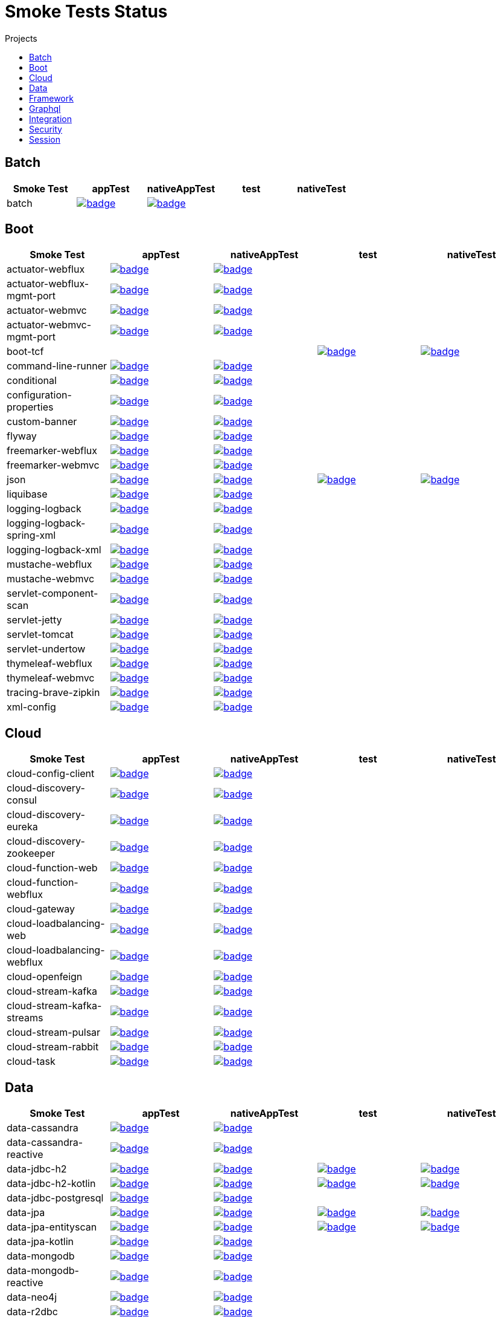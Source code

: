 = Smoke Tests Status
:toc:
:toc-title: Projects

== Batch

[%header,cols="5"]
|===
h|Smoke Test
h|appTest
h|nativeAppTest
h|test
h|nativeTest

|batch
|image:https://ci.spring.io/api/v1/teams/spring-aot-smoke-tests/pipelines/spring-aot-smoke-tests-3.2.x/jobs/batch-app-test/badge[link=https://ci.spring.io/teams/spring-aot-smoke-tests/pipelines/spring-aot-smoke-tests-3.2.x/jobs/batch-app-test]
|image:https://ci.spring.io/api/v1/teams/spring-aot-smoke-tests/pipelines/spring-aot-smoke-tests-3.2.x/jobs/batch-native-app-test/badge[link=https://ci.spring.io/teams/spring-aot-smoke-tests/pipelines/spring-aot-smoke-tests-3.2.x/jobs/batch-native-app-test]
|
|

|===

== Boot

[%header,cols="5"]
|===
h|Smoke Test
h|appTest
h|nativeAppTest
h|test
h|nativeTest

|actuator-webflux
|image:https://ci.spring.io/api/v1/teams/spring-aot-smoke-tests/pipelines/spring-aot-smoke-tests-3.2.x/jobs/actuator-webflux-app-test/badge[link=https://ci.spring.io/teams/spring-aot-smoke-tests/pipelines/spring-aot-smoke-tests-3.2.x/jobs/actuator-webflux-app-test]
|image:https://ci.spring.io/api/v1/teams/spring-aot-smoke-tests/pipelines/spring-aot-smoke-tests-3.2.x/jobs/actuator-webflux-native-app-test/badge[link=https://ci.spring.io/teams/spring-aot-smoke-tests/pipelines/spring-aot-smoke-tests-3.2.x/jobs/actuator-webflux-native-app-test]
|
|

|actuator-webflux-mgmt-port
|image:https://ci.spring.io/api/v1/teams/spring-aot-smoke-tests/pipelines/spring-aot-smoke-tests-3.2.x/jobs/actuator-webflux-mgmt-port-app-test/badge[link=https://ci.spring.io/teams/spring-aot-smoke-tests/pipelines/spring-aot-smoke-tests-3.2.x/jobs/actuator-webflux-mgmt-port-app-test]
|image:https://ci.spring.io/api/v1/teams/spring-aot-smoke-tests/pipelines/spring-aot-smoke-tests-3.2.x/jobs/actuator-webflux-mgmt-port-native-app-test/badge[link=https://ci.spring.io/teams/spring-aot-smoke-tests/pipelines/spring-aot-smoke-tests-3.2.x/jobs/actuator-webflux-mgmt-port-native-app-test]
|
|

|actuator-webmvc
|image:https://ci.spring.io/api/v1/teams/spring-aot-smoke-tests/pipelines/spring-aot-smoke-tests-3.2.x/jobs/actuator-webmvc-app-test/badge[link=https://ci.spring.io/teams/spring-aot-smoke-tests/pipelines/spring-aot-smoke-tests-3.2.x/jobs/actuator-webmvc-app-test]
|image:https://ci.spring.io/api/v1/teams/spring-aot-smoke-tests/pipelines/spring-aot-smoke-tests-3.2.x/jobs/actuator-webmvc-native-app-test/badge[link=https://ci.spring.io/teams/spring-aot-smoke-tests/pipelines/spring-aot-smoke-tests-3.2.x/jobs/actuator-webmvc-native-app-test]
|
|

|actuator-webmvc-mgmt-port
|image:https://ci.spring.io/api/v1/teams/spring-aot-smoke-tests/pipelines/spring-aot-smoke-tests-3.2.x/jobs/actuator-webmvc-mgmt-port-app-test/badge[link=https://ci.spring.io/teams/spring-aot-smoke-tests/pipelines/spring-aot-smoke-tests-3.2.x/jobs/actuator-webmvc-mgmt-port-app-test]
|image:https://ci.spring.io/api/v1/teams/spring-aot-smoke-tests/pipelines/spring-aot-smoke-tests-3.2.x/jobs/actuator-webmvc-mgmt-port-native-app-test/badge[link=https://ci.spring.io/teams/spring-aot-smoke-tests/pipelines/spring-aot-smoke-tests-3.2.x/jobs/actuator-webmvc-mgmt-port-native-app-test]
|
|

|boot-tcf
|
|
|image:https://ci.spring.io/api/v1/teams/spring-aot-smoke-tests/pipelines/spring-aot-smoke-tests-3.2.x/jobs/boot-tcf-test/badge[link=https://ci.spring.io/teams/spring-aot-smoke-tests/pipelines/spring-aot-smoke-tests-3.2.x/jobs/boot-tcf-test]
|image:https://ci.spring.io/api/v1/teams/spring-aot-smoke-tests/pipelines/spring-aot-smoke-tests-3.2.x/jobs/boot-tcf-native-test/badge[link=https://ci.spring.io/teams/spring-aot-smoke-tests/pipelines/spring-aot-smoke-tests-3.2.x/jobs/boot-tcf-native-test]

|command-line-runner
|image:https://ci.spring.io/api/v1/teams/spring-aot-smoke-tests/pipelines/spring-aot-smoke-tests-3.2.x/jobs/command-line-runner-app-test/badge[link=https://ci.spring.io/teams/spring-aot-smoke-tests/pipelines/spring-aot-smoke-tests-3.2.x/jobs/command-line-runner-app-test]
|image:https://ci.spring.io/api/v1/teams/spring-aot-smoke-tests/pipelines/spring-aot-smoke-tests-3.2.x/jobs/command-line-runner-native-app-test/badge[link=https://ci.spring.io/teams/spring-aot-smoke-tests/pipelines/spring-aot-smoke-tests-3.2.x/jobs/command-line-runner-native-app-test]
|
|

|conditional
|image:https://ci.spring.io/api/v1/teams/spring-aot-smoke-tests/pipelines/spring-aot-smoke-tests-3.2.x/jobs/conditional-app-test/badge[link=https://ci.spring.io/teams/spring-aot-smoke-tests/pipelines/spring-aot-smoke-tests-3.2.x/jobs/conditional-app-test]
|image:https://ci.spring.io/api/v1/teams/spring-aot-smoke-tests/pipelines/spring-aot-smoke-tests-3.2.x/jobs/conditional-native-app-test/badge[link=https://ci.spring.io/teams/spring-aot-smoke-tests/pipelines/spring-aot-smoke-tests-3.2.x/jobs/conditional-native-app-test]
|
|

|configuration-properties
|image:https://ci.spring.io/api/v1/teams/spring-aot-smoke-tests/pipelines/spring-aot-smoke-tests-3.2.x/jobs/configuration-properties-app-test/badge[link=https://ci.spring.io/teams/spring-aot-smoke-tests/pipelines/spring-aot-smoke-tests-3.2.x/jobs/configuration-properties-app-test]
|image:https://ci.spring.io/api/v1/teams/spring-aot-smoke-tests/pipelines/spring-aot-smoke-tests-3.2.x/jobs/configuration-properties-native-app-test/badge[link=https://ci.spring.io/teams/spring-aot-smoke-tests/pipelines/spring-aot-smoke-tests-3.2.x/jobs/configuration-properties-native-app-test]
|
|

|custom-banner
|image:https://ci.spring.io/api/v1/teams/spring-aot-smoke-tests/pipelines/spring-aot-smoke-tests-3.2.x/jobs/custom-banner-app-test/badge[link=https://ci.spring.io/teams/spring-aot-smoke-tests/pipelines/spring-aot-smoke-tests-3.2.x/jobs/custom-banner-app-test]
|image:https://ci.spring.io/api/v1/teams/spring-aot-smoke-tests/pipelines/spring-aot-smoke-tests-3.2.x/jobs/custom-banner-native-app-test/badge[link=https://ci.spring.io/teams/spring-aot-smoke-tests/pipelines/spring-aot-smoke-tests-3.2.x/jobs/custom-banner-native-app-test]
|
|

|flyway
|image:https://ci.spring.io/api/v1/teams/spring-aot-smoke-tests/pipelines/spring-aot-smoke-tests-3.2.x/jobs/flyway-app-test/badge[link=https://ci.spring.io/teams/spring-aot-smoke-tests/pipelines/spring-aot-smoke-tests-3.2.x/jobs/flyway-app-test]
|image:https://ci.spring.io/api/v1/teams/spring-aot-smoke-tests/pipelines/spring-aot-smoke-tests-3.2.x/jobs/flyway-native-app-test/badge[link=https://ci.spring.io/teams/spring-aot-smoke-tests/pipelines/spring-aot-smoke-tests-3.2.x/jobs/flyway-native-app-test]
|
|

|freemarker-webflux
|image:https://ci.spring.io/api/v1/teams/spring-aot-smoke-tests/pipelines/spring-aot-smoke-tests-3.2.x/jobs/freemarker-webflux-app-test/badge[link=https://ci.spring.io/teams/spring-aot-smoke-tests/pipelines/spring-aot-smoke-tests-3.2.x/jobs/freemarker-webflux-app-test]
|image:https://ci.spring.io/api/v1/teams/spring-aot-smoke-tests/pipelines/spring-aot-smoke-tests-3.2.x/jobs/freemarker-webflux-native-app-test/badge[link=https://ci.spring.io/teams/spring-aot-smoke-tests/pipelines/spring-aot-smoke-tests-3.2.x/jobs/freemarker-webflux-native-app-test]
|
|

|freemarker-webmvc
|image:https://ci.spring.io/api/v1/teams/spring-aot-smoke-tests/pipelines/spring-aot-smoke-tests-3.2.x/jobs/freemarker-webmvc-app-test/badge[link=https://ci.spring.io/teams/spring-aot-smoke-tests/pipelines/spring-aot-smoke-tests-3.2.x/jobs/freemarker-webmvc-app-test]
|image:https://ci.spring.io/api/v1/teams/spring-aot-smoke-tests/pipelines/spring-aot-smoke-tests-3.2.x/jobs/freemarker-webmvc-native-app-test/badge[link=https://ci.spring.io/teams/spring-aot-smoke-tests/pipelines/spring-aot-smoke-tests-3.2.x/jobs/freemarker-webmvc-native-app-test]
|
|

|json
|image:https://ci.spring.io/api/v1/teams/spring-aot-smoke-tests/pipelines/spring-aot-smoke-tests-3.2.x/jobs/json-app-test/badge[link=https://ci.spring.io/teams/spring-aot-smoke-tests/pipelines/spring-aot-smoke-tests-3.2.x/jobs/json-app-test]
|image:https://ci.spring.io/api/v1/teams/spring-aot-smoke-tests/pipelines/spring-aot-smoke-tests-3.2.x/jobs/json-native-app-test/badge[link=https://ci.spring.io/teams/spring-aot-smoke-tests/pipelines/spring-aot-smoke-tests-3.2.x/jobs/json-native-app-test]
|image:https://ci.spring.io/api/v1/teams/spring-aot-smoke-tests/pipelines/spring-aot-smoke-tests-3.2.x/jobs/json-test/badge[link=https://ci.spring.io/teams/spring-aot-smoke-tests/pipelines/spring-aot-smoke-tests-3.2.x/jobs/json-test]
|image:https://ci.spring.io/api/v1/teams/spring-aot-smoke-tests/pipelines/spring-aot-smoke-tests-3.2.x/jobs/json-native-test/badge[link=https://ci.spring.io/teams/spring-aot-smoke-tests/pipelines/spring-aot-smoke-tests-3.2.x/jobs/json-native-test]

|liquibase
|image:https://ci.spring.io/api/v1/teams/spring-aot-smoke-tests/pipelines/spring-aot-smoke-tests-3.2.x/jobs/liquibase-app-test/badge[link=https://ci.spring.io/teams/spring-aot-smoke-tests/pipelines/spring-aot-smoke-tests-3.2.x/jobs/liquibase-app-test]
|image:https://ci.spring.io/api/v1/teams/spring-aot-smoke-tests/pipelines/spring-aot-smoke-tests-3.2.x/jobs/liquibase-native-app-test/badge[link=https://ci.spring.io/teams/spring-aot-smoke-tests/pipelines/spring-aot-smoke-tests-3.2.x/jobs/liquibase-native-app-test]
|
|

|logging-logback
|image:https://ci.spring.io/api/v1/teams/spring-aot-smoke-tests/pipelines/spring-aot-smoke-tests-3.2.x/jobs/logging-logback-app-test/badge[link=https://ci.spring.io/teams/spring-aot-smoke-tests/pipelines/spring-aot-smoke-tests-3.2.x/jobs/logging-logback-app-test]
|image:https://ci.spring.io/api/v1/teams/spring-aot-smoke-tests/pipelines/spring-aot-smoke-tests-3.2.x/jobs/logging-logback-native-app-test/badge[link=https://ci.spring.io/teams/spring-aot-smoke-tests/pipelines/spring-aot-smoke-tests-3.2.x/jobs/logging-logback-native-app-test]
|
|

|logging-logback-spring-xml
|image:https://ci.spring.io/api/v1/teams/spring-aot-smoke-tests/pipelines/spring-aot-smoke-tests-3.2.x/jobs/logging-logback-spring-xml-app-test/badge[link=https://ci.spring.io/teams/spring-aot-smoke-tests/pipelines/spring-aot-smoke-tests-3.2.x/jobs/logging-logback-spring-xml-app-test]
|image:https://ci.spring.io/api/v1/teams/spring-aot-smoke-tests/pipelines/spring-aot-smoke-tests-3.2.x/jobs/logging-logback-spring-xml-native-app-test/badge[link=https://ci.spring.io/teams/spring-aot-smoke-tests/pipelines/spring-aot-smoke-tests-3.2.x/jobs/logging-logback-spring-xml-native-app-test]
|
|

|logging-logback-xml
|image:https://ci.spring.io/api/v1/teams/spring-aot-smoke-tests/pipelines/spring-aot-smoke-tests-3.2.x/jobs/logging-logback-xml-app-test/badge[link=https://ci.spring.io/teams/spring-aot-smoke-tests/pipelines/spring-aot-smoke-tests-3.2.x/jobs/logging-logback-xml-app-test]
|image:https://ci.spring.io/api/v1/teams/spring-aot-smoke-tests/pipelines/spring-aot-smoke-tests-3.2.x/jobs/logging-logback-xml-native-app-test/badge[link=https://ci.spring.io/teams/spring-aot-smoke-tests/pipelines/spring-aot-smoke-tests-3.2.x/jobs/logging-logback-xml-native-app-test]
|
|

|mustache-webflux
|image:https://ci.spring.io/api/v1/teams/spring-aot-smoke-tests/pipelines/spring-aot-smoke-tests-3.2.x/jobs/mustache-webflux-app-test/badge[link=https://ci.spring.io/teams/spring-aot-smoke-tests/pipelines/spring-aot-smoke-tests-3.2.x/jobs/mustache-webflux-app-test]
|image:https://ci.spring.io/api/v1/teams/spring-aot-smoke-tests/pipelines/spring-aot-smoke-tests-3.2.x/jobs/mustache-webflux-native-app-test/badge[link=https://ci.spring.io/teams/spring-aot-smoke-tests/pipelines/spring-aot-smoke-tests-3.2.x/jobs/mustache-webflux-native-app-test]
|
|

|mustache-webmvc
|image:https://ci.spring.io/api/v1/teams/spring-aot-smoke-tests/pipelines/spring-aot-smoke-tests-3.2.x/jobs/mustache-webmvc-app-test/badge[link=https://ci.spring.io/teams/spring-aot-smoke-tests/pipelines/spring-aot-smoke-tests-3.2.x/jobs/mustache-webmvc-app-test]
|image:https://ci.spring.io/api/v1/teams/spring-aot-smoke-tests/pipelines/spring-aot-smoke-tests-3.2.x/jobs/mustache-webmvc-native-app-test/badge[link=https://ci.spring.io/teams/spring-aot-smoke-tests/pipelines/spring-aot-smoke-tests-3.2.x/jobs/mustache-webmvc-native-app-test]
|
|

|servlet-component-scan
|image:https://ci.spring.io/api/v1/teams/spring-aot-smoke-tests/pipelines/spring-aot-smoke-tests-3.2.x/jobs/servlet-component-scan-app-test/badge[link=https://ci.spring.io/teams/spring-aot-smoke-tests/pipelines/spring-aot-smoke-tests-3.2.x/jobs/servlet-component-scan-app-test]
|image:https://ci.spring.io/api/v1/teams/spring-aot-smoke-tests/pipelines/spring-aot-smoke-tests-3.2.x/jobs/servlet-component-scan-native-app-test/badge[link=https://ci.spring.io/teams/spring-aot-smoke-tests/pipelines/spring-aot-smoke-tests-3.2.x/jobs/servlet-component-scan-native-app-test]
|
|

|servlet-jetty
|image:https://ci.spring.io/api/v1/teams/spring-aot-smoke-tests/pipelines/spring-aot-smoke-tests-3.2.x/jobs/servlet-jetty-app-test/badge[link=https://ci.spring.io/teams/spring-aot-smoke-tests/pipelines/spring-aot-smoke-tests-3.2.x/jobs/servlet-jetty-app-test]
|image:https://ci.spring.io/api/v1/teams/spring-aot-smoke-tests/pipelines/spring-aot-smoke-tests-3.2.x/jobs/servlet-jetty-native-app-test/badge[link=https://ci.spring.io/teams/spring-aot-smoke-tests/pipelines/spring-aot-smoke-tests-3.2.x/jobs/servlet-jetty-native-app-test]
|
|

|servlet-tomcat
|image:https://ci.spring.io/api/v1/teams/spring-aot-smoke-tests/pipelines/spring-aot-smoke-tests-3.2.x/jobs/servlet-tomcat-app-test/badge[link=https://ci.spring.io/teams/spring-aot-smoke-tests/pipelines/spring-aot-smoke-tests-3.2.x/jobs/servlet-tomcat-app-test]
|image:https://ci.spring.io/api/v1/teams/spring-aot-smoke-tests/pipelines/spring-aot-smoke-tests-3.2.x/jobs/servlet-tomcat-native-app-test/badge[link=https://ci.spring.io/teams/spring-aot-smoke-tests/pipelines/spring-aot-smoke-tests-3.2.x/jobs/servlet-tomcat-native-app-test]
|
|

|servlet-undertow
|image:https://ci.spring.io/api/v1/teams/spring-aot-smoke-tests/pipelines/spring-aot-smoke-tests-3.2.x/jobs/servlet-undertow-app-test/badge[link=https://ci.spring.io/teams/spring-aot-smoke-tests/pipelines/spring-aot-smoke-tests-3.2.x/jobs/servlet-undertow-app-test]
|image:https://ci.spring.io/api/v1/teams/spring-aot-smoke-tests/pipelines/spring-aot-smoke-tests-3.2.x/jobs/servlet-undertow-native-app-test/badge[link=https://ci.spring.io/teams/spring-aot-smoke-tests/pipelines/spring-aot-smoke-tests-3.2.x/jobs/servlet-undertow-native-app-test]
|
|

|thymeleaf-webflux
|image:https://ci.spring.io/api/v1/teams/spring-aot-smoke-tests/pipelines/spring-aot-smoke-tests-3.2.x/jobs/thymeleaf-webflux-app-test/badge[link=https://ci.spring.io/teams/spring-aot-smoke-tests/pipelines/spring-aot-smoke-tests-3.2.x/jobs/thymeleaf-webflux-app-test]
|image:https://ci.spring.io/api/v1/teams/spring-aot-smoke-tests/pipelines/spring-aot-smoke-tests-3.2.x/jobs/thymeleaf-webflux-native-app-test/badge[link=https://ci.spring.io/teams/spring-aot-smoke-tests/pipelines/spring-aot-smoke-tests-3.2.x/jobs/thymeleaf-webflux-native-app-test]
|
|

|thymeleaf-webmvc
|image:https://ci.spring.io/api/v1/teams/spring-aot-smoke-tests/pipelines/spring-aot-smoke-tests-3.2.x/jobs/thymeleaf-webmvc-app-test/badge[link=https://ci.spring.io/teams/spring-aot-smoke-tests/pipelines/spring-aot-smoke-tests-3.2.x/jobs/thymeleaf-webmvc-app-test]
|image:https://ci.spring.io/api/v1/teams/spring-aot-smoke-tests/pipelines/spring-aot-smoke-tests-3.2.x/jobs/thymeleaf-webmvc-native-app-test/badge[link=https://ci.spring.io/teams/spring-aot-smoke-tests/pipelines/spring-aot-smoke-tests-3.2.x/jobs/thymeleaf-webmvc-native-app-test]
|
|

|tracing-brave-zipkin
|image:https://ci.spring.io/api/v1/teams/spring-aot-smoke-tests/pipelines/spring-aot-smoke-tests-3.2.x/jobs/tracing-brave-zipkin-app-test/badge[link=https://ci.spring.io/teams/spring-aot-smoke-tests/pipelines/spring-aot-smoke-tests-3.2.x/jobs/tracing-brave-zipkin-app-test]
|image:https://ci.spring.io/api/v1/teams/spring-aot-smoke-tests/pipelines/spring-aot-smoke-tests-3.2.x/jobs/tracing-brave-zipkin-native-app-test/badge[link=https://ci.spring.io/teams/spring-aot-smoke-tests/pipelines/spring-aot-smoke-tests-3.2.x/jobs/tracing-brave-zipkin-native-app-test]
|
|

|xml-config
|image:https://ci.spring.io/api/v1/teams/spring-aot-smoke-tests/pipelines/spring-aot-smoke-tests-3.2.x/jobs/xml-config-app-test/badge[link=https://ci.spring.io/teams/spring-aot-smoke-tests/pipelines/spring-aot-smoke-tests-3.2.x/jobs/xml-config-app-test]
|image:https://ci.spring.io/api/v1/teams/spring-aot-smoke-tests/pipelines/spring-aot-smoke-tests-3.2.x/jobs/xml-config-native-app-test/badge[link=https://ci.spring.io/teams/spring-aot-smoke-tests/pipelines/spring-aot-smoke-tests-3.2.x/jobs/xml-config-native-app-test]
|
|

|===

== Cloud

[%header,cols="5"]
|===
h|Smoke Test
h|appTest
h|nativeAppTest
h|test
h|nativeTest

|cloud-config-client
|image:https://ci.spring.io/api/v1/teams/spring-aot-smoke-tests/pipelines/spring-aot-smoke-tests-3.2.x/jobs/cloud-config-client-app-test/badge[link=https://ci.spring.io/teams/spring-aot-smoke-tests/pipelines/spring-aot-smoke-tests-3.2.x/jobs/cloud-config-client-app-test]
|image:https://ci.spring.io/api/v1/teams/spring-aot-smoke-tests/pipelines/spring-aot-smoke-tests-3.2.x/jobs/cloud-config-client-native-app-test/badge[link=https://ci.spring.io/teams/spring-aot-smoke-tests/pipelines/spring-aot-smoke-tests-3.2.x/jobs/cloud-config-client-native-app-test]
|
|

|cloud-discovery-consul
|image:https://ci.spring.io/api/v1/teams/spring-aot-smoke-tests/pipelines/spring-aot-smoke-tests-3.2.x/jobs/cloud-discovery-consul-app-test/badge[link=https://ci.spring.io/teams/spring-aot-smoke-tests/pipelines/spring-aot-smoke-tests-3.2.x/jobs/cloud-discovery-consul-app-test]
|image:https://ci.spring.io/api/v1/teams/spring-aot-smoke-tests/pipelines/spring-aot-smoke-tests-3.2.x/jobs/cloud-discovery-consul-native-app-test/badge[link=https://ci.spring.io/teams/spring-aot-smoke-tests/pipelines/spring-aot-smoke-tests-3.2.x/jobs/cloud-discovery-consul-native-app-test]
|
|

|cloud-discovery-eureka
|image:https://ci.spring.io/api/v1/teams/spring-aot-smoke-tests/pipelines/spring-aot-smoke-tests-3.2.x/jobs/cloud-discovery-eureka-app-test/badge[link=https://ci.spring.io/teams/spring-aot-smoke-tests/pipelines/spring-aot-smoke-tests-3.2.x/jobs/cloud-discovery-eureka-app-test]
|image:https://ci.spring.io/api/v1/teams/spring-aot-smoke-tests/pipelines/spring-aot-smoke-tests-3.2.x/jobs/cloud-discovery-eureka-native-app-test/badge[link=https://ci.spring.io/teams/spring-aot-smoke-tests/pipelines/spring-aot-smoke-tests-3.2.x/jobs/cloud-discovery-eureka-native-app-test]
|
|

|cloud-discovery-zookeeper
|image:https://ci.spring.io/api/v1/teams/spring-aot-smoke-tests/pipelines/spring-aot-smoke-tests-3.2.x/jobs/cloud-discovery-zookeeper-app-test/badge[link=https://ci.spring.io/teams/spring-aot-smoke-tests/pipelines/spring-aot-smoke-tests-3.2.x/jobs/cloud-discovery-zookeeper-app-test]
|image:https://ci.spring.io/api/v1/teams/spring-aot-smoke-tests/pipelines/spring-aot-smoke-tests-3.2.x/jobs/cloud-discovery-zookeeper-native-app-test/badge[link=https://ci.spring.io/teams/spring-aot-smoke-tests/pipelines/spring-aot-smoke-tests-3.2.x/jobs/cloud-discovery-zookeeper-native-app-test]
|
|

|cloud-function-web
|image:https://ci.spring.io/api/v1/teams/spring-aot-smoke-tests/pipelines/spring-aot-smoke-tests-3.2.x/jobs/cloud-function-web-app-test/badge[link=https://ci.spring.io/teams/spring-aot-smoke-tests/pipelines/spring-aot-smoke-tests-3.2.x/jobs/cloud-function-web-app-test]
|image:https://ci.spring.io/api/v1/teams/spring-aot-smoke-tests/pipelines/spring-aot-smoke-tests-3.2.x/jobs/cloud-function-web-native-app-test/badge[link=https://ci.spring.io/teams/spring-aot-smoke-tests/pipelines/spring-aot-smoke-tests-3.2.x/jobs/cloud-function-web-native-app-test]
|
|

|cloud-function-webflux
|image:https://ci.spring.io/api/v1/teams/spring-aot-smoke-tests/pipelines/spring-aot-smoke-tests-3.2.x/jobs/cloud-function-webflux-app-test/badge[link=https://ci.spring.io/teams/spring-aot-smoke-tests/pipelines/spring-aot-smoke-tests-3.2.x/jobs/cloud-function-webflux-app-test]
|image:https://ci.spring.io/api/v1/teams/spring-aot-smoke-tests/pipelines/spring-aot-smoke-tests-3.2.x/jobs/cloud-function-webflux-native-app-test/badge[link=https://ci.spring.io/teams/spring-aot-smoke-tests/pipelines/spring-aot-smoke-tests-3.2.x/jobs/cloud-function-webflux-native-app-test]
|
|

|cloud-gateway
|image:https://ci.spring.io/api/v1/teams/spring-aot-smoke-tests/pipelines/spring-aot-smoke-tests-3.2.x/jobs/cloud-gateway-app-test/badge[link=https://ci.spring.io/teams/spring-aot-smoke-tests/pipelines/spring-aot-smoke-tests-3.2.x/jobs/cloud-gateway-app-test]
|image:https://ci.spring.io/api/v1/teams/spring-aot-smoke-tests/pipelines/spring-aot-smoke-tests-3.2.x/jobs/cloud-gateway-native-app-test/badge[link=https://ci.spring.io/teams/spring-aot-smoke-tests/pipelines/spring-aot-smoke-tests-3.2.x/jobs/cloud-gateway-native-app-test]
|
|

|cloud-loadbalancing-web
|image:https://ci.spring.io/api/v1/teams/spring-aot-smoke-tests/pipelines/spring-aot-smoke-tests-3.2.x/jobs/cloud-loadbalancing-web-app-test/badge[link=https://ci.spring.io/teams/spring-aot-smoke-tests/pipelines/spring-aot-smoke-tests-3.2.x/jobs/cloud-loadbalancing-web-app-test]
|image:https://ci.spring.io/api/v1/teams/spring-aot-smoke-tests/pipelines/spring-aot-smoke-tests-3.2.x/jobs/cloud-loadbalancing-web-native-app-test/badge[link=https://ci.spring.io/teams/spring-aot-smoke-tests/pipelines/spring-aot-smoke-tests-3.2.x/jobs/cloud-loadbalancing-web-native-app-test]
|
|

|cloud-loadbalancing-webflux
|image:https://ci.spring.io/api/v1/teams/spring-aot-smoke-tests/pipelines/spring-aot-smoke-tests-3.2.x/jobs/cloud-loadbalancing-webflux-app-test/badge[link=https://ci.spring.io/teams/spring-aot-smoke-tests/pipelines/spring-aot-smoke-tests-3.2.x/jobs/cloud-loadbalancing-webflux-app-test]
|image:https://ci.spring.io/api/v1/teams/spring-aot-smoke-tests/pipelines/spring-aot-smoke-tests-3.2.x/jobs/cloud-loadbalancing-webflux-native-app-test/badge[link=https://ci.spring.io/teams/spring-aot-smoke-tests/pipelines/spring-aot-smoke-tests-3.2.x/jobs/cloud-loadbalancing-webflux-native-app-test]
|
|

|cloud-openfeign
|image:https://ci.spring.io/api/v1/teams/spring-aot-smoke-tests/pipelines/spring-aot-smoke-tests-3.2.x/jobs/cloud-openfeign-app-test/badge[link=https://ci.spring.io/teams/spring-aot-smoke-tests/pipelines/spring-aot-smoke-tests-3.2.x/jobs/cloud-openfeign-app-test]
|image:https://ci.spring.io/api/v1/teams/spring-aot-smoke-tests/pipelines/spring-aot-smoke-tests-3.2.x/jobs/cloud-openfeign-native-app-test/badge[link=https://ci.spring.io/teams/spring-aot-smoke-tests/pipelines/spring-aot-smoke-tests-3.2.x/jobs/cloud-openfeign-native-app-test]
|
|

|cloud-stream-kafka
|image:https://ci.spring.io/api/v1/teams/spring-aot-smoke-tests/pipelines/spring-aot-smoke-tests-3.2.x/jobs/cloud-stream-kafka-app-test/badge[link=https://ci.spring.io/teams/spring-aot-smoke-tests/pipelines/spring-aot-smoke-tests-3.2.x/jobs/cloud-stream-kafka-app-test]
|image:https://ci.spring.io/api/v1/teams/spring-aot-smoke-tests/pipelines/spring-aot-smoke-tests-3.2.x/jobs/cloud-stream-kafka-native-app-test/badge[link=https://ci.spring.io/teams/spring-aot-smoke-tests/pipelines/spring-aot-smoke-tests-3.2.x/jobs/cloud-stream-kafka-native-app-test]
|
|

|cloud-stream-kafka-streams
|image:https://ci.spring.io/api/v1/teams/spring-aot-smoke-tests/pipelines/spring-aot-smoke-tests-3.2.x/jobs/cloud-stream-kafka-streams-app-test/badge[link=https://ci.spring.io/teams/spring-aot-smoke-tests/pipelines/spring-aot-smoke-tests-3.2.x/jobs/cloud-stream-kafka-streams-app-test]
|image:https://ci.spring.io/api/v1/teams/spring-aot-smoke-tests/pipelines/spring-aot-smoke-tests-3.2.x/jobs/cloud-stream-kafka-streams-native-app-test/badge[link=https://ci.spring.io/teams/spring-aot-smoke-tests/pipelines/spring-aot-smoke-tests-3.2.x/jobs/cloud-stream-kafka-streams-native-app-test]
|
|

|cloud-stream-pulsar
|image:https://ci.spring.io/api/v1/teams/spring-aot-smoke-tests/pipelines/spring-aot-smoke-tests-3.2.x/jobs/cloud-stream-pulsar-app-test/badge[link=https://ci.spring.io/teams/spring-aot-smoke-tests/pipelines/spring-aot-smoke-tests-3.2.x/jobs/cloud-stream-pulsar-app-test]
|image:https://ci.spring.io/api/v1/teams/spring-aot-smoke-tests/pipelines/spring-aot-smoke-tests-3.2.x/jobs/cloud-stream-pulsar-native-app-test/badge[link=https://ci.spring.io/teams/spring-aot-smoke-tests/pipelines/spring-aot-smoke-tests-3.2.x/jobs/cloud-stream-pulsar-native-app-test]
|
|

|cloud-stream-rabbit
|image:https://ci.spring.io/api/v1/teams/spring-aot-smoke-tests/pipelines/spring-aot-smoke-tests-3.2.x/jobs/cloud-stream-rabbit-app-test/badge[link=https://ci.spring.io/teams/spring-aot-smoke-tests/pipelines/spring-aot-smoke-tests-3.2.x/jobs/cloud-stream-rabbit-app-test]
|image:https://ci.spring.io/api/v1/teams/spring-aot-smoke-tests/pipelines/spring-aot-smoke-tests-3.2.x/jobs/cloud-stream-rabbit-native-app-test/badge[link=https://ci.spring.io/teams/spring-aot-smoke-tests/pipelines/spring-aot-smoke-tests-3.2.x/jobs/cloud-stream-rabbit-native-app-test]
|
|

|cloud-task
|image:https://ci.spring.io/api/v1/teams/spring-aot-smoke-tests/pipelines/spring-aot-smoke-tests-3.2.x/jobs/cloud-task-app-test/badge[link=https://ci.spring.io/teams/spring-aot-smoke-tests/pipelines/spring-aot-smoke-tests-3.2.x/jobs/cloud-task-app-test]
|image:https://ci.spring.io/api/v1/teams/spring-aot-smoke-tests/pipelines/spring-aot-smoke-tests-3.2.x/jobs/cloud-task-native-app-test/badge[link=https://ci.spring.io/teams/spring-aot-smoke-tests/pipelines/spring-aot-smoke-tests-3.2.x/jobs/cloud-task-native-app-test]
|
|

|===

== Data

[%header,cols="5"]
|===
h|Smoke Test
h|appTest
h|nativeAppTest
h|test
h|nativeTest

|data-cassandra
|image:https://ci.spring.io/api/v1/teams/spring-aot-smoke-tests/pipelines/spring-aot-smoke-tests-3.2.x/jobs/data-cassandra-app-test/badge[link=https://ci.spring.io/teams/spring-aot-smoke-tests/pipelines/spring-aot-smoke-tests-3.2.x/jobs/data-cassandra-app-test]
|image:https://ci.spring.io/api/v1/teams/spring-aot-smoke-tests/pipelines/spring-aot-smoke-tests-3.2.x/jobs/data-cassandra-native-app-test/badge[link=https://ci.spring.io/teams/spring-aot-smoke-tests/pipelines/spring-aot-smoke-tests-3.2.x/jobs/data-cassandra-native-app-test]
|
|

|data-cassandra-reactive
|image:https://ci.spring.io/api/v1/teams/spring-aot-smoke-tests/pipelines/spring-aot-smoke-tests-3.2.x/jobs/data-cassandra-reactive-app-test/badge[link=https://ci.spring.io/teams/spring-aot-smoke-tests/pipelines/spring-aot-smoke-tests-3.2.x/jobs/data-cassandra-reactive-app-test]
|image:https://ci.spring.io/api/v1/teams/spring-aot-smoke-tests/pipelines/spring-aot-smoke-tests-3.2.x/jobs/data-cassandra-reactive-native-app-test/badge[link=https://ci.spring.io/teams/spring-aot-smoke-tests/pipelines/spring-aot-smoke-tests-3.2.x/jobs/data-cassandra-reactive-native-app-test]
|
|

|data-jdbc-h2
|image:https://ci.spring.io/api/v1/teams/spring-aot-smoke-tests/pipelines/spring-aot-smoke-tests-3.2.x/jobs/data-jdbc-h2-app-test/badge[link=https://ci.spring.io/teams/spring-aot-smoke-tests/pipelines/spring-aot-smoke-tests-3.2.x/jobs/data-jdbc-h2-app-test]
|image:https://ci.spring.io/api/v1/teams/spring-aot-smoke-tests/pipelines/spring-aot-smoke-tests-3.2.x/jobs/data-jdbc-h2-native-app-test/badge[link=https://ci.spring.io/teams/spring-aot-smoke-tests/pipelines/spring-aot-smoke-tests-3.2.x/jobs/data-jdbc-h2-native-app-test]
|image:https://ci.spring.io/api/v1/teams/spring-aot-smoke-tests/pipelines/spring-aot-smoke-tests-3.2.x/jobs/data-jdbc-h2-test/badge[link=https://ci.spring.io/teams/spring-aot-smoke-tests/pipelines/spring-aot-smoke-tests-3.2.x/jobs/data-jdbc-h2-test]
|image:https://ci.spring.io/api/v1/teams/spring-aot-smoke-tests/pipelines/spring-aot-smoke-tests-3.2.x/jobs/data-jdbc-h2-native-test/badge[link=https://ci.spring.io/teams/spring-aot-smoke-tests/pipelines/spring-aot-smoke-tests-3.2.x/jobs/data-jdbc-h2-native-test]

|data-jdbc-h2-kotlin
|image:https://ci.spring.io/api/v1/teams/spring-aot-smoke-tests/pipelines/spring-aot-smoke-tests-3.2.x/jobs/data-jdbc-h2-kotlin-app-test/badge[link=https://ci.spring.io/teams/spring-aot-smoke-tests/pipelines/spring-aot-smoke-tests-3.2.x/jobs/data-jdbc-h2-kotlin-app-test]
|image:https://ci.spring.io/api/v1/teams/spring-aot-smoke-tests/pipelines/spring-aot-smoke-tests-3.2.x/jobs/data-jdbc-h2-kotlin-native-app-test/badge[link=https://ci.spring.io/teams/spring-aot-smoke-tests/pipelines/spring-aot-smoke-tests-3.2.x/jobs/data-jdbc-h2-kotlin-native-app-test]
|image:https://ci.spring.io/api/v1/teams/spring-aot-smoke-tests/pipelines/spring-aot-smoke-tests-3.2.x/jobs/data-jdbc-h2-kotlin-test/badge[link=https://ci.spring.io/teams/spring-aot-smoke-tests/pipelines/spring-aot-smoke-tests-3.2.x/jobs/data-jdbc-h2-kotlin-test]
|image:https://ci.spring.io/api/v1/teams/spring-aot-smoke-tests/pipelines/spring-aot-smoke-tests-3.2.x/jobs/data-jdbc-h2-kotlin-native-test/badge[link=https://ci.spring.io/teams/spring-aot-smoke-tests/pipelines/spring-aot-smoke-tests-3.2.x/jobs/data-jdbc-h2-kotlin-native-test]

|data-jdbc-postgresql
|image:https://ci.spring.io/api/v1/teams/spring-aot-smoke-tests/pipelines/spring-aot-smoke-tests-3.2.x/jobs/data-jdbc-postgresql-app-test/badge[link=https://ci.spring.io/teams/spring-aot-smoke-tests/pipelines/spring-aot-smoke-tests-3.2.x/jobs/data-jdbc-postgresql-app-test]
|image:https://ci.spring.io/api/v1/teams/spring-aot-smoke-tests/pipelines/spring-aot-smoke-tests-3.2.x/jobs/data-jdbc-postgresql-native-app-test/badge[link=https://ci.spring.io/teams/spring-aot-smoke-tests/pipelines/spring-aot-smoke-tests-3.2.x/jobs/data-jdbc-postgresql-native-app-test]
|
|

|data-jpa
|image:https://ci.spring.io/api/v1/teams/spring-aot-smoke-tests/pipelines/spring-aot-smoke-tests-3.2.x/jobs/data-jpa-app-test/badge[link=https://ci.spring.io/teams/spring-aot-smoke-tests/pipelines/spring-aot-smoke-tests-3.2.x/jobs/data-jpa-app-test]
|image:https://ci.spring.io/api/v1/teams/spring-aot-smoke-tests/pipelines/spring-aot-smoke-tests-3.2.x/jobs/data-jpa-native-app-test/badge[link=https://ci.spring.io/teams/spring-aot-smoke-tests/pipelines/spring-aot-smoke-tests-3.2.x/jobs/data-jpa-native-app-test]
|image:https://ci.spring.io/api/v1/teams/spring-aot-smoke-tests/pipelines/spring-aot-smoke-tests-3.2.x/jobs/data-jpa-test/badge[link=https://ci.spring.io/teams/spring-aot-smoke-tests/pipelines/spring-aot-smoke-tests-3.2.x/jobs/data-jpa-test]
|image:https://ci.spring.io/api/v1/teams/spring-aot-smoke-tests/pipelines/spring-aot-smoke-tests-3.2.x/jobs/data-jpa-native-test/badge[link=https://ci.spring.io/teams/spring-aot-smoke-tests/pipelines/spring-aot-smoke-tests-3.2.x/jobs/data-jpa-native-test]

|data-jpa-entityscan
|image:https://ci.spring.io/api/v1/teams/spring-aot-smoke-tests/pipelines/spring-aot-smoke-tests-3.2.x/jobs/data-jpa-entityscan-app-test/badge[link=https://ci.spring.io/teams/spring-aot-smoke-tests/pipelines/spring-aot-smoke-tests-3.2.x/jobs/data-jpa-entityscan-app-test]
|image:https://ci.spring.io/api/v1/teams/spring-aot-smoke-tests/pipelines/spring-aot-smoke-tests-3.2.x/jobs/data-jpa-entityscan-native-app-test/badge[link=https://ci.spring.io/teams/spring-aot-smoke-tests/pipelines/spring-aot-smoke-tests-3.2.x/jobs/data-jpa-entityscan-native-app-test]
|image:https://ci.spring.io/api/v1/teams/spring-aot-smoke-tests/pipelines/spring-aot-smoke-tests-3.2.x/jobs/data-jpa-entityscan-test/badge[link=https://ci.spring.io/teams/spring-aot-smoke-tests/pipelines/spring-aot-smoke-tests-3.2.x/jobs/data-jpa-entityscan-test]
|image:https://ci.spring.io/api/v1/teams/spring-aot-smoke-tests/pipelines/spring-aot-smoke-tests-3.2.x/jobs/data-jpa-entityscan-native-test/badge[link=https://ci.spring.io/teams/spring-aot-smoke-tests/pipelines/spring-aot-smoke-tests-3.2.x/jobs/data-jpa-entityscan-native-test]

|data-jpa-kotlin
|image:https://ci.spring.io/api/v1/teams/spring-aot-smoke-tests/pipelines/spring-aot-smoke-tests-3.2.x/jobs/data-jpa-kotlin-app-test/badge[link=https://ci.spring.io/teams/spring-aot-smoke-tests/pipelines/spring-aot-smoke-tests-3.2.x/jobs/data-jpa-kotlin-app-test]
|image:https://ci.spring.io/api/v1/teams/spring-aot-smoke-tests/pipelines/spring-aot-smoke-tests-3.2.x/jobs/data-jpa-kotlin-native-app-test/badge[link=https://ci.spring.io/teams/spring-aot-smoke-tests/pipelines/spring-aot-smoke-tests-3.2.x/jobs/data-jpa-kotlin-native-app-test]
|
|

|data-mongodb
|image:https://ci.spring.io/api/v1/teams/spring-aot-smoke-tests/pipelines/spring-aot-smoke-tests-3.2.x/jobs/data-mongodb-app-test/badge[link=https://ci.spring.io/teams/spring-aot-smoke-tests/pipelines/spring-aot-smoke-tests-3.2.x/jobs/data-mongodb-app-test]
|image:https://ci.spring.io/api/v1/teams/spring-aot-smoke-tests/pipelines/spring-aot-smoke-tests-3.2.x/jobs/data-mongodb-native-app-test/badge[link=https://ci.spring.io/teams/spring-aot-smoke-tests/pipelines/spring-aot-smoke-tests-3.2.x/jobs/data-mongodb-native-app-test]
|
|

|data-mongodb-reactive
|image:https://ci.spring.io/api/v1/teams/spring-aot-smoke-tests/pipelines/spring-aot-smoke-tests-3.2.x/jobs/data-mongodb-reactive-app-test/badge[link=https://ci.spring.io/teams/spring-aot-smoke-tests/pipelines/spring-aot-smoke-tests-3.2.x/jobs/data-mongodb-reactive-app-test]
|image:https://ci.spring.io/api/v1/teams/spring-aot-smoke-tests/pipelines/spring-aot-smoke-tests-3.2.x/jobs/data-mongodb-reactive-native-app-test/badge[link=https://ci.spring.io/teams/spring-aot-smoke-tests/pipelines/spring-aot-smoke-tests-3.2.x/jobs/data-mongodb-reactive-native-app-test]
|
|

|data-neo4j
|image:https://ci.spring.io/api/v1/teams/spring-aot-smoke-tests/pipelines/spring-aot-smoke-tests-3.2.x/jobs/data-neo4j-app-test/badge[link=https://ci.spring.io/teams/spring-aot-smoke-tests/pipelines/spring-aot-smoke-tests-3.2.x/jobs/data-neo4j-app-test]
|image:https://ci.spring.io/api/v1/teams/spring-aot-smoke-tests/pipelines/spring-aot-smoke-tests-3.2.x/jobs/data-neo4j-native-app-test/badge[link=https://ci.spring.io/teams/spring-aot-smoke-tests/pipelines/spring-aot-smoke-tests-3.2.x/jobs/data-neo4j-native-app-test]
|
|

|data-r2dbc
|image:https://ci.spring.io/api/v1/teams/spring-aot-smoke-tests/pipelines/spring-aot-smoke-tests-3.2.x/jobs/data-r2dbc-app-test/badge[link=https://ci.spring.io/teams/spring-aot-smoke-tests/pipelines/spring-aot-smoke-tests-3.2.x/jobs/data-r2dbc-app-test]
|image:https://ci.spring.io/api/v1/teams/spring-aot-smoke-tests/pipelines/spring-aot-smoke-tests-3.2.x/jobs/data-r2dbc-native-app-test/badge[link=https://ci.spring.io/teams/spring-aot-smoke-tests/pipelines/spring-aot-smoke-tests-3.2.x/jobs/data-r2dbc-native-app-test]
|
|

|data-redis
|image:https://ci.spring.io/api/v1/teams/spring-aot-smoke-tests/pipelines/spring-aot-smoke-tests-3.2.x/jobs/data-redis-app-test/badge[link=https://ci.spring.io/teams/spring-aot-smoke-tests/pipelines/spring-aot-smoke-tests-3.2.x/jobs/data-redis-app-test]
|image:https://ci.spring.io/api/v1/teams/spring-aot-smoke-tests/pipelines/spring-aot-smoke-tests-3.2.x/jobs/data-redis-native-app-test/badge[link=https://ci.spring.io/teams/spring-aot-smoke-tests/pipelines/spring-aot-smoke-tests-3.2.x/jobs/data-redis-native-app-test]
|
|

|data-redis-reactive
|image:https://ci.spring.io/api/v1/teams/spring-aot-smoke-tests/pipelines/spring-aot-smoke-tests-3.2.x/jobs/data-redis-reactive-app-test/badge[link=https://ci.spring.io/teams/spring-aot-smoke-tests/pipelines/spring-aot-smoke-tests-3.2.x/jobs/data-redis-reactive-app-test]
|image:https://ci.spring.io/api/v1/teams/spring-aot-smoke-tests/pipelines/spring-aot-smoke-tests-3.2.x/jobs/data-redis-reactive-native-app-test/badge[link=https://ci.spring.io/teams/spring-aot-smoke-tests/pipelines/spring-aot-smoke-tests-3.2.x/jobs/data-redis-reactive-native-app-test]
|
|

|data-rest-mongodb
|image:https://ci.spring.io/api/v1/teams/spring-aot-smoke-tests/pipelines/spring-aot-smoke-tests-3.2.x/jobs/data-rest-mongodb-app-test/badge[link=https://ci.spring.io/teams/spring-aot-smoke-tests/pipelines/spring-aot-smoke-tests-3.2.x/jobs/data-rest-mongodb-app-test]
|image:https://ci.spring.io/api/v1/teams/spring-aot-smoke-tests/pipelines/spring-aot-smoke-tests-3.2.x/jobs/data-rest-mongodb-native-app-test/badge[link=https://ci.spring.io/teams/spring-aot-smoke-tests/pipelines/spring-aot-smoke-tests-3.2.x/jobs/data-rest-mongodb-native-app-test]
|
|

|hateoas
|image:https://ci.spring.io/api/v1/teams/spring-aot-smoke-tests/pipelines/spring-aot-smoke-tests-3.2.x/jobs/hateoas-app-test/badge[link=https://ci.spring.io/teams/spring-aot-smoke-tests/pipelines/spring-aot-smoke-tests-3.2.x/jobs/hateoas-app-test]
|image:https://ci.spring.io/api/v1/teams/spring-aot-smoke-tests/pipelines/spring-aot-smoke-tests-3.2.x/jobs/hateoas-native-app-test/badge[link=https://ci.spring.io/teams/spring-aot-smoke-tests/pipelines/spring-aot-smoke-tests-3.2.x/jobs/hateoas-native-app-test]
|
|

|===

== Framework

[%header,cols="5"]
|===
h|Smoke Test
h|appTest
h|nativeAppTest
h|test
h|nativeTest

|aspect
|image:https://ci.spring.io/api/v1/teams/spring-aot-smoke-tests/pipelines/spring-aot-smoke-tests-3.2.x/jobs/aspect-app-test/badge[link=https://ci.spring.io/teams/spring-aot-smoke-tests/pipelines/spring-aot-smoke-tests-3.2.x/jobs/aspect-app-test]
|image:https://ci.spring.io/api/v1/teams/spring-aot-smoke-tests/pipelines/spring-aot-smoke-tests-3.2.x/jobs/aspect-native-app-test/badge[link=https://ci.spring.io/teams/spring-aot-smoke-tests/pipelines/spring-aot-smoke-tests-3.2.x/jobs/aspect-native-app-test]
|
|

|async
|image:https://ci.spring.io/api/v1/teams/spring-aot-smoke-tests/pipelines/spring-aot-smoke-tests-3.2.x/jobs/async-app-test/badge[link=https://ci.spring.io/teams/spring-aot-smoke-tests/pipelines/spring-aot-smoke-tests-3.2.x/jobs/async-app-test]
|image:https://ci.spring.io/api/v1/teams/spring-aot-smoke-tests/pipelines/spring-aot-smoke-tests-3.2.x/jobs/async-native-app-test/badge[link=https://ci.spring.io/teams/spring-aot-smoke-tests/pipelines/spring-aot-smoke-tests-3.2.x/jobs/async-native-app-test]
|
|

|cache-cache2k
|image:https://ci.spring.io/api/v1/teams/spring-aot-smoke-tests/pipelines/spring-aot-smoke-tests-3.2.x/jobs/cache-cache2k-app-test/badge[link=https://ci.spring.io/teams/spring-aot-smoke-tests/pipelines/spring-aot-smoke-tests-3.2.x/jobs/cache-cache2k-app-test]
|image:https://ci.spring.io/api/v1/teams/spring-aot-smoke-tests/pipelines/spring-aot-smoke-tests-3.2.x/jobs/cache-cache2k-native-app-test/badge[link=https://ci.spring.io/teams/spring-aot-smoke-tests/pipelines/spring-aot-smoke-tests-3.2.x/jobs/cache-cache2k-native-app-test]
|
|

|cache-caffeine
|image:https://ci.spring.io/api/v1/teams/spring-aot-smoke-tests/pipelines/spring-aot-smoke-tests-3.2.x/jobs/cache-caffeine-app-test/badge[link=https://ci.spring.io/teams/spring-aot-smoke-tests/pipelines/spring-aot-smoke-tests-3.2.x/jobs/cache-caffeine-app-test]
|image:https://ci.spring.io/api/v1/teams/spring-aot-smoke-tests/pipelines/spring-aot-smoke-tests-3.2.x/jobs/cache-caffeine-native-app-test/badge[link=https://ci.spring.io/teams/spring-aot-smoke-tests/pipelines/spring-aot-smoke-tests-3.2.x/jobs/cache-caffeine-native-app-test]
|
|

|cache-hazelcast
|image:https://ci.spring.io/api/v1/teams/spring-aot-smoke-tests/pipelines/spring-aot-smoke-tests-3.2.x/jobs/cache-hazelcast-app-test/badge[link=https://ci.spring.io/teams/spring-aot-smoke-tests/pipelines/spring-aot-smoke-tests-3.2.x/jobs/cache-hazelcast-app-test]
|image:https://ci.spring.io/api/v1/teams/spring-aot-smoke-tests/pipelines/spring-aot-smoke-tests-3.2.x/jobs/cache-hazelcast-native-app-test/badge[link=https://ci.spring.io/teams/spring-aot-smoke-tests/pipelines/spring-aot-smoke-tests-3.2.x/jobs/cache-hazelcast-native-app-test]
|
|

|cache-redis
|image:https://ci.spring.io/api/v1/teams/spring-aot-smoke-tests/pipelines/spring-aot-smoke-tests-3.2.x/jobs/cache-redis-app-test/badge[link=https://ci.spring.io/teams/spring-aot-smoke-tests/pipelines/spring-aot-smoke-tests-3.2.x/jobs/cache-redis-app-test]
|image:https://ci.spring.io/api/v1/teams/spring-aot-smoke-tests/pipelines/spring-aot-smoke-tests-3.2.x/jobs/cache-redis-native-app-test/badge[link=https://ci.spring.io/teams/spring-aot-smoke-tests/pipelines/spring-aot-smoke-tests-3.2.x/jobs/cache-redis-native-app-test]
|
|

|cache-simple
|image:https://ci.spring.io/api/v1/teams/spring-aot-smoke-tests/pipelines/spring-aot-smoke-tests-3.2.x/jobs/cache-simple-app-test/badge[link=https://ci.spring.io/teams/spring-aot-smoke-tests/pipelines/spring-aot-smoke-tests-3.2.x/jobs/cache-simple-app-test]
|image:https://ci.spring.io/api/v1/teams/spring-aot-smoke-tests/pipelines/spring-aot-smoke-tests-3.2.x/jobs/cache-simple-native-app-test/badge[link=https://ci.spring.io/teams/spring-aot-smoke-tests/pipelines/spring-aot-smoke-tests-3.2.x/jobs/cache-simple-native-app-test]
|
|

|cache-simple-jdk-proxy
|image:https://ci.spring.io/api/v1/teams/spring-aot-smoke-tests/pipelines/spring-aot-smoke-tests-3.2.x/jobs/cache-simple-jdk-proxy-app-test/badge[link=https://ci.spring.io/teams/spring-aot-smoke-tests/pipelines/spring-aot-smoke-tests-3.2.x/jobs/cache-simple-jdk-proxy-app-test]
|image:https://ci.spring.io/api/v1/teams/spring-aot-smoke-tests/pipelines/spring-aot-smoke-tests-3.2.x/jobs/cache-simple-jdk-proxy-native-app-test/badge[link=https://ci.spring.io/teams/spring-aot-smoke-tests/pipelines/spring-aot-smoke-tests-3.2.x/jobs/cache-simple-jdk-proxy-native-app-test]
|
|

|configuration-class-proxy
|image:https://ci.spring.io/api/v1/teams/spring-aot-smoke-tests/pipelines/spring-aot-smoke-tests-3.2.x/jobs/configuration-class-proxy-app-test/badge[link=https://ci.spring.io/teams/spring-aot-smoke-tests/pipelines/spring-aot-smoke-tests-3.2.x/jobs/configuration-class-proxy-app-test]
|image:https://ci.spring.io/api/v1/teams/spring-aot-smoke-tests/pipelines/spring-aot-smoke-tests-3.2.x/jobs/configuration-class-proxy-native-app-test/badge[link=https://ci.spring.io/teams/spring-aot-smoke-tests/pipelines/spring-aot-smoke-tests-3.2.x/jobs/configuration-class-proxy-native-app-test]
|
|

|disposable
|image:https://ci.spring.io/api/v1/teams/spring-aot-smoke-tests/pipelines/spring-aot-smoke-tests-3.2.x/jobs/disposable-app-test/badge[link=https://ci.spring.io/teams/spring-aot-smoke-tests/pipelines/spring-aot-smoke-tests-3.2.x/jobs/disposable-app-test]
|image:https://ci.spring.io/api/v1/teams/spring-aot-smoke-tests/pipelines/spring-aot-smoke-tests-3.2.x/jobs/disposable-native-app-test/badge[link=https://ci.spring.io/teams/spring-aot-smoke-tests/pipelines/spring-aot-smoke-tests-3.2.x/jobs/disposable-native-app-test]
|
|

|event-listener
|image:https://ci.spring.io/api/v1/teams/spring-aot-smoke-tests/pipelines/spring-aot-smoke-tests-3.2.x/jobs/event-listener-app-test/badge[link=https://ci.spring.io/teams/spring-aot-smoke-tests/pipelines/spring-aot-smoke-tests-3.2.x/jobs/event-listener-app-test]
|image:https://ci.spring.io/api/v1/teams/spring-aot-smoke-tests/pipelines/spring-aot-smoke-tests-3.2.x/jobs/event-listener-native-app-test/badge[link=https://ci.spring.io/teams/spring-aot-smoke-tests/pipelines/spring-aot-smoke-tests-3.2.x/jobs/event-listener-native-app-test]
|
|

|hibernate
|image:https://ci.spring.io/api/v1/teams/spring-aot-smoke-tests/pipelines/spring-aot-smoke-tests-3.2.x/jobs/hibernate-app-test/badge[link=https://ci.spring.io/teams/spring-aot-smoke-tests/pipelines/spring-aot-smoke-tests-3.2.x/jobs/hibernate-app-test]
|image:https://ci.spring.io/api/v1/teams/spring-aot-smoke-tests/pipelines/spring-aot-smoke-tests-3.2.x/jobs/hibernate-native-app-test/badge[link=https://ci.spring.io/teams/spring-aot-smoke-tests/pipelines/spring-aot-smoke-tests-3.2.x/jobs/hibernate-native-app-test]
|
|

|hibernate-enhancer
|image:https://ci.spring.io/api/v1/teams/spring-aot-smoke-tests/pipelines/spring-aot-smoke-tests-3.2.x/jobs/hibernate-enhancer-app-test/badge[link=https://ci.spring.io/teams/spring-aot-smoke-tests/pipelines/spring-aot-smoke-tests-3.2.x/jobs/hibernate-enhancer-app-test]
|image:https://ci.spring.io/api/v1/teams/spring-aot-smoke-tests/pipelines/spring-aot-smoke-tests-3.2.x/jobs/hibernate-enhancer-native-app-test/badge[link=https://ci.spring.io/teams/spring-aot-smoke-tests/pipelines/spring-aot-smoke-tests-3.2.x/jobs/hibernate-enhancer-native-app-test]
|
|

|jdbc-h2
|image:https://ci.spring.io/api/v1/teams/spring-aot-smoke-tests/pipelines/spring-aot-smoke-tests-3.2.x/jobs/jdbc-h2-app-test/badge[link=https://ci.spring.io/teams/spring-aot-smoke-tests/pipelines/spring-aot-smoke-tests-3.2.x/jobs/jdbc-h2-app-test]
|image:https://ci.spring.io/api/v1/teams/spring-aot-smoke-tests/pipelines/spring-aot-smoke-tests-3.2.x/jobs/jdbc-h2-native-app-test/badge[link=https://ci.spring.io/teams/spring-aot-smoke-tests/pipelines/spring-aot-smoke-tests-3.2.x/jobs/jdbc-h2-native-app-test]
|image:https://ci.spring.io/api/v1/teams/spring-aot-smoke-tests/pipelines/spring-aot-smoke-tests-3.2.x/jobs/jdbc-h2-test/badge[link=https://ci.spring.io/teams/spring-aot-smoke-tests/pipelines/spring-aot-smoke-tests-3.2.x/jobs/jdbc-h2-test]
|image:https://ci.spring.io/api/v1/teams/spring-aot-smoke-tests/pipelines/spring-aot-smoke-tests-3.2.x/jobs/jdbc-h2-native-test/badge[link=https://ci.spring.io/teams/spring-aot-smoke-tests/pipelines/spring-aot-smoke-tests-3.2.x/jobs/jdbc-h2-native-test]

|jdbc-mariadb
|image:https://ci.spring.io/api/v1/teams/spring-aot-smoke-tests/pipelines/spring-aot-smoke-tests-3.2.x/jobs/jdbc-mariadb-app-test/badge[link=https://ci.spring.io/teams/spring-aot-smoke-tests/pipelines/spring-aot-smoke-tests-3.2.x/jobs/jdbc-mariadb-app-test]
|image:https://ci.spring.io/api/v1/teams/spring-aot-smoke-tests/pipelines/spring-aot-smoke-tests-3.2.x/jobs/jdbc-mariadb-native-app-test/badge[link=https://ci.spring.io/teams/spring-aot-smoke-tests/pipelines/spring-aot-smoke-tests-3.2.x/jobs/jdbc-mariadb-native-app-test]
|
|

|jdbc-mysql
|image:https://ci.spring.io/api/v1/teams/spring-aot-smoke-tests/pipelines/spring-aot-smoke-tests-3.2.x/jobs/jdbc-mysql-app-test/badge[link=https://ci.spring.io/teams/spring-aot-smoke-tests/pipelines/spring-aot-smoke-tests-3.2.x/jobs/jdbc-mysql-app-test]
|image:https://ci.spring.io/api/v1/teams/spring-aot-smoke-tests/pipelines/spring-aot-smoke-tests-3.2.x/jobs/jdbc-mysql-native-app-test/badge[link=https://ci.spring.io/teams/spring-aot-smoke-tests/pipelines/spring-aot-smoke-tests-3.2.x/jobs/jdbc-mysql-native-app-test]
|
|

|jdbc-postgresql
|image:https://ci.spring.io/api/v1/teams/spring-aot-smoke-tests/pipelines/spring-aot-smoke-tests-3.2.x/jobs/jdbc-postgresql-app-test/badge[link=https://ci.spring.io/teams/spring-aot-smoke-tests/pipelines/spring-aot-smoke-tests-3.2.x/jobs/jdbc-postgresql-app-test]
|image:https://ci.spring.io/api/v1/teams/spring-aot-smoke-tests/pipelines/spring-aot-smoke-tests-3.2.x/jobs/jdbc-postgresql-native-app-test/badge[link=https://ci.spring.io/teams/spring-aot-smoke-tests/pipelines/spring-aot-smoke-tests-3.2.x/jobs/jdbc-postgresql-native-app-test]
|
|

|kotlin-functional
|image:https://ci.spring.io/api/v1/teams/spring-aot-smoke-tests/pipelines/spring-aot-smoke-tests-3.2.x/jobs/kotlin-functional-app-test/badge[link=https://ci.spring.io/teams/spring-aot-smoke-tests/pipelines/spring-aot-smoke-tests-3.2.x/jobs/kotlin-functional-app-test]
|image:https://ci.spring.io/api/v1/teams/spring-aot-smoke-tests/pipelines/spring-aot-smoke-tests-3.2.x/jobs/kotlin-functional-native-app-test/badge[link=https://ci.spring.io/teams/spring-aot-smoke-tests/pipelines/spring-aot-smoke-tests-3.2.x/jobs/kotlin-functional-native-app-test]
|
|

|mail
|image:https://ci.spring.io/api/v1/teams/spring-aot-smoke-tests/pipelines/spring-aot-smoke-tests-3.2.x/jobs/mail-app-test/badge[link=https://ci.spring.io/teams/spring-aot-smoke-tests/pipelines/spring-aot-smoke-tests-3.2.x/jobs/mail-app-test]
|image:https://ci.spring.io/api/v1/teams/spring-aot-smoke-tests/pipelines/spring-aot-smoke-tests-3.2.x/jobs/mail-native-app-test/badge[link=https://ci.spring.io/teams/spring-aot-smoke-tests/pipelines/spring-aot-smoke-tests-3.2.x/jobs/mail-native-app-test]
|
|

|order
|image:https://ci.spring.io/api/v1/teams/spring-aot-smoke-tests/pipelines/spring-aot-smoke-tests-3.2.x/jobs/order-app-test/badge[link=https://ci.spring.io/teams/spring-aot-smoke-tests/pipelines/spring-aot-smoke-tests-3.2.x/jobs/order-app-test]
|image:https://ci.spring.io/api/v1/teams/spring-aot-smoke-tests/pipelines/spring-aot-smoke-tests-3.2.x/jobs/order-native-app-test/badge[link=https://ci.spring.io/teams/spring-aot-smoke-tests/pipelines/spring-aot-smoke-tests-3.2.x/jobs/order-native-app-test]
|
|

|quartz
|image:https://ci.spring.io/api/v1/teams/spring-aot-smoke-tests/pipelines/spring-aot-smoke-tests-3.2.x/jobs/quartz-app-test/badge[link=https://ci.spring.io/teams/spring-aot-smoke-tests/pipelines/spring-aot-smoke-tests-3.2.x/jobs/quartz-app-test]
|image:https://ci.spring.io/api/v1/teams/spring-aot-smoke-tests/pipelines/spring-aot-smoke-tests-3.2.x/jobs/quartz-native-app-test/badge[link=https://ci.spring.io/teams/spring-aot-smoke-tests/pipelines/spring-aot-smoke-tests-3.2.x/jobs/quartz-native-app-test]
|
|

|resource
|image:https://ci.spring.io/api/v1/teams/spring-aot-smoke-tests/pipelines/spring-aot-smoke-tests-3.2.x/jobs/resource-app-test/badge[link=https://ci.spring.io/teams/spring-aot-smoke-tests/pipelines/spring-aot-smoke-tests-3.2.x/jobs/resource-app-test]
|image:https://ci.spring.io/api/v1/teams/spring-aot-smoke-tests/pipelines/spring-aot-smoke-tests-3.2.x/jobs/resource-native-app-test/badge[link=https://ci.spring.io/teams/spring-aot-smoke-tests/pipelines/spring-aot-smoke-tests-3.2.x/jobs/resource-native-app-test]
|
|

|rest-template
|image:https://ci.spring.io/api/v1/teams/spring-aot-smoke-tests/pipelines/spring-aot-smoke-tests-3.2.x/jobs/rest-template-app-test/badge[link=https://ci.spring.io/teams/spring-aot-smoke-tests/pipelines/spring-aot-smoke-tests-3.2.x/jobs/rest-template-app-test]
|image:https://ci.spring.io/api/v1/teams/spring-aot-smoke-tests/pipelines/spring-aot-smoke-tests-3.2.x/jobs/rest-template-native-app-test/badge[link=https://ci.spring.io/teams/spring-aot-smoke-tests/pipelines/spring-aot-smoke-tests-3.2.x/jobs/rest-template-native-app-test]
|
|

|rsocket
|image:https://ci.spring.io/api/v1/teams/spring-aot-smoke-tests/pipelines/spring-aot-smoke-tests-3.2.x/jobs/rsocket-app-test/badge[link=https://ci.spring.io/teams/spring-aot-smoke-tests/pipelines/spring-aot-smoke-tests-3.2.x/jobs/rsocket-app-test]
|image:https://ci.spring.io/api/v1/teams/spring-aot-smoke-tests/pipelines/spring-aot-smoke-tests-3.2.x/jobs/rsocket-native-app-test/badge[link=https://ci.spring.io/teams/spring-aot-smoke-tests/pipelines/spring-aot-smoke-tests-3.2.x/jobs/rsocket-native-app-test]
|
|

|scheduled
|image:https://ci.spring.io/api/v1/teams/spring-aot-smoke-tests/pipelines/spring-aot-smoke-tests-3.2.x/jobs/scheduled-app-test/badge[link=https://ci.spring.io/teams/spring-aot-smoke-tests/pipelines/spring-aot-smoke-tests-3.2.x/jobs/scheduled-app-test]
|image:https://ci.spring.io/api/v1/teams/spring-aot-smoke-tests/pipelines/spring-aot-smoke-tests-3.2.x/jobs/scheduled-native-app-test/badge[link=https://ci.spring.io/teams/spring-aot-smoke-tests/pipelines/spring-aot-smoke-tests-3.2.x/jobs/scheduled-native-app-test]
|
|

|tcf
|
|
|image:https://ci.spring.io/api/v1/teams/spring-aot-smoke-tests/pipelines/spring-aot-smoke-tests-3.2.x/jobs/tcf-test/badge[link=https://ci.spring.io/teams/spring-aot-smoke-tests/pipelines/spring-aot-smoke-tests-3.2.x/jobs/tcf-test]
|image:https://ci.spring.io/api/v1/teams/spring-aot-smoke-tests/pipelines/spring-aot-smoke-tests-3.2.x/jobs/tcf-native-test/badge[link=https://ci.spring.io/teams/spring-aot-smoke-tests/pipelines/spring-aot-smoke-tests-3.2.x/jobs/tcf-native-test]

|transactional
|image:https://ci.spring.io/api/v1/teams/spring-aot-smoke-tests/pipelines/spring-aot-smoke-tests-3.2.x/jobs/transactional-app-test/badge[link=https://ci.spring.io/teams/spring-aot-smoke-tests/pipelines/spring-aot-smoke-tests-3.2.x/jobs/transactional-app-test]
|image:https://ci.spring.io/api/v1/teams/spring-aot-smoke-tests/pipelines/spring-aot-smoke-tests-3.2.x/jobs/transactional-native-app-test/badge[link=https://ci.spring.io/teams/spring-aot-smoke-tests/pipelines/spring-aot-smoke-tests-3.2.x/jobs/transactional-native-app-test]
|
|

|transactional-event-listener
|image:https://ci.spring.io/api/v1/teams/spring-aot-smoke-tests/pipelines/spring-aot-smoke-tests-3.2.x/jobs/transactional-event-listener-app-test/badge[link=https://ci.spring.io/teams/spring-aot-smoke-tests/pipelines/spring-aot-smoke-tests-3.2.x/jobs/transactional-event-listener-app-test]
|image:https://ci.spring.io/api/v1/teams/spring-aot-smoke-tests/pipelines/spring-aot-smoke-tests-3.2.x/jobs/transactional-event-listener-native-app-test/badge[link=https://ci.spring.io/teams/spring-aot-smoke-tests/pipelines/spring-aot-smoke-tests-3.2.x/jobs/transactional-event-listener-native-app-test]
|
|

|validation
|image:https://ci.spring.io/api/v1/teams/spring-aot-smoke-tests/pipelines/spring-aot-smoke-tests-3.2.x/jobs/validation-app-test/badge[link=https://ci.spring.io/teams/spring-aot-smoke-tests/pipelines/spring-aot-smoke-tests-3.2.x/jobs/validation-app-test]
|image:https://ci.spring.io/api/v1/teams/spring-aot-smoke-tests/pipelines/spring-aot-smoke-tests-3.2.x/jobs/validation-native-app-test/badge[link=https://ci.spring.io/teams/spring-aot-smoke-tests/pipelines/spring-aot-smoke-tests-3.2.x/jobs/validation-native-app-test]
|
|

|webclient
|image:https://ci.spring.io/api/v1/teams/spring-aot-smoke-tests/pipelines/spring-aot-smoke-tests-3.2.x/jobs/webclient-app-test/badge[link=https://ci.spring.io/teams/spring-aot-smoke-tests/pipelines/spring-aot-smoke-tests-3.2.x/jobs/webclient-app-test]
|image:https://ci.spring.io/api/v1/teams/spring-aot-smoke-tests/pipelines/spring-aot-smoke-tests-3.2.x/jobs/webclient-native-app-test/badge[link=https://ci.spring.io/teams/spring-aot-smoke-tests/pipelines/spring-aot-smoke-tests-3.2.x/jobs/webclient-native-app-test]
|
|

|webflux-jetty
|image:https://ci.spring.io/api/v1/teams/spring-aot-smoke-tests/pipelines/spring-aot-smoke-tests-3.2.x/jobs/webflux-jetty-app-test/badge[link=https://ci.spring.io/teams/spring-aot-smoke-tests/pipelines/spring-aot-smoke-tests-3.2.x/jobs/webflux-jetty-app-test]
|image:https://ci.spring.io/api/v1/teams/spring-aot-smoke-tests/pipelines/spring-aot-smoke-tests-3.2.x/jobs/webflux-jetty-native-app-test/badge[link=https://ci.spring.io/teams/spring-aot-smoke-tests/pipelines/spring-aot-smoke-tests-3.2.x/jobs/webflux-jetty-native-app-test]
|image:https://ci.spring.io/api/v1/teams/spring-aot-smoke-tests/pipelines/spring-aot-smoke-tests-3.2.x/jobs/webflux-jetty-test/badge[link=https://ci.spring.io/teams/spring-aot-smoke-tests/pipelines/spring-aot-smoke-tests-3.2.x/jobs/webflux-jetty-test]
|image:https://ci.spring.io/api/v1/teams/spring-aot-smoke-tests/pipelines/spring-aot-smoke-tests-3.2.x/jobs/webflux-jetty-native-test/badge[link=https://ci.spring.io/teams/spring-aot-smoke-tests/pipelines/spring-aot-smoke-tests-3.2.x/jobs/webflux-jetty-native-test]

|webflux-netty
|image:https://ci.spring.io/api/v1/teams/spring-aot-smoke-tests/pipelines/spring-aot-smoke-tests-3.2.x/jobs/webflux-netty-app-test/badge[link=https://ci.spring.io/teams/spring-aot-smoke-tests/pipelines/spring-aot-smoke-tests-3.2.x/jobs/webflux-netty-app-test]
|image:https://ci.spring.io/api/v1/teams/spring-aot-smoke-tests/pipelines/spring-aot-smoke-tests-3.2.x/jobs/webflux-netty-native-app-test/badge[link=https://ci.spring.io/teams/spring-aot-smoke-tests/pipelines/spring-aot-smoke-tests-3.2.x/jobs/webflux-netty-native-app-test]
|image:https://ci.spring.io/api/v1/teams/spring-aot-smoke-tests/pipelines/spring-aot-smoke-tests-3.2.x/jobs/webflux-netty-test/badge[link=https://ci.spring.io/teams/spring-aot-smoke-tests/pipelines/spring-aot-smoke-tests-3.2.x/jobs/webflux-netty-test]
|image:https://ci.spring.io/api/v1/teams/spring-aot-smoke-tests/pipelines/spring-aot-smoke-tests-3.2.x/jobs/webflux-netty-native-test/badge[link=https://ci.spring.io/teams/spring-aot-smoke-tests/pipelines/spring-aot-smoke-tests-3.2.x/jobs/webflux-netty-native-test]

|webflux-netty-tls
|image:https://ci.spring.io/api/v1/teams/spring-aot-smoke-tests/pipelines/spring-aot-smoke-tests-3.2.x/jobs/webflux-netty-tls-app-test/badge[link=https://ci.spring.io/teams/spring-aot-smoke-tests/pipelines/spring-aot-smoke-tests-3.2.x/jobs/webflux-netty-tls-app-test]
|image:https://ci.spring.io/api/v1/teams/spring-aot-smoke-tests/pipelines/spring-aot-smoke-tests-3.2.x/jobs/webflux-netty-tls-native-app-test/badge[link=https://ci.spring.io/teams/spring-aot-smoke-tests/pipelines/spring-aot-smoke-tests-3.2.x/jobs/webflux-netty-tls-native-app-test]
|
|

|webflux-undertow
|image:https://ci.spring.io/api/v1/teams/spring-aot-smoke-tests/pipelines/spring-aot-smoke-tests-3.2.x/jobs/webflux-undertow-app-test/badge[link=https://ci.spring.io/teams/spring-aot-smoke-tests/pipelines/spring-aot-smoke-tests-3.2.x/jobs/webflux-undertow-app-test]
|image:https://ci.spring.io/api/v1/teams/spring-aot-smoke-tests/pipelines/spring-aot-smoke-tests-3.2.x/jobs/webflux-undertow-native-app-test/badge[link=https://ci.spring.io/teams/spring-aot-smoke-tests/pipelines/spring-aot-smoke-tests-3.2.x/jobs/webflux-undertow-native-app-test]
|image:https://ci.spring.io/api/v1/teams/spring-aot-smoke-tests/pipelines/spring-aot-smoke-tests-3.2.x/jobs/webflux-undertow-test/badge[link=https://ci.spring.io/teams/spring-aot-smoke-tests/pipelines/spring-aot-smoke-tests-3.2.x/jobs/webflux-undertow-test]
|image:https://ci.spring.io/api/v1/teams/spring-aot-smoke-tests/pipelines/spring-aot-smoke-tests-3.2.x/jobs/webflux-undertow-native-test/badge[link=https://ci.spring.io/teams/spring-aot-smoke-tests/pipelines/spring-aot-smoke-tests-3.2.x/jobs/webflux-undertow-native-test]

|webmvc-jetty
|image:https://ci.spring.io/api/v1/teams/spring-aot-smoke-tests/pipelines/spring-aot-smoke-tests-3.2.x/jobs/webmvc-jetty-app-test/badge[link=https://ci.spring.io/teams/spring-aot-smoke-tests/pipelines/spring-aot-smoke-tests-3.2.x/jobs/webmvc-jetty-app-test]
|image:https://ci.spring.io/api/v1/teams/spring-aot-smoke-tests/pipelines/spring-aot-smoke-tests-3.2.x/jobs/webmvc-jetty-native-app-test/badge[link=https://ci.spring.io/teams/spring-aot-smoke-tests/pipelines/spring-aot-smoke-tests-3.2.x/jobs/webmvc-jetty-native-app-test]
|image:https://ci.spring.io/api/v1/teams/spring-aot-smoke-tests/pipelines/spring-aot-smoke-tests-3.2.x/jobs/webmvc-jetty-test/badge[link=https://ci.spring.io/teams/spring-aot-smoke-tests/pipelines/spring-aot-smoke-tests-3.2.x/jobs/webmvc-jetty-test]
|image:https://ci.spring.io/api/v1/teams/spring-aot-smoke-tests/pipelines/spring-aot-smoke-tests-3.2.x/jobs/webmvc-jetty-native-test/badge[link=https://ci.spring.io/teams/spring-aot-smoke-tests/pipelines/spring-aot-smoke-tests-3.2.x/jobs/webmvc-jetty-native-test]

|webmvc-jetty-tls
|image:https://ci.spring.io/api/v1/teams/spring-aot-smoke-tests/pipelines/spring-aot-smoke-tests-3.2.x/jobs/webmvc-jetty-tls-app-test/badge[link=https://ci.spring.io/teams/spring-aot-smoke-tests/pipelines/spring-aot-smoke-tests-3.2.x/jobs/webmvc-jetty-tls-app-test]
|image:https://ci.spring.io/api/v1/teams/spring-aot-smoke-tests/pipelines/spring-aot-smoke-tests-3.2.x/jobs/webmvc-jetty-tls-native-app-test/badge[link=https://ci.spring.io/teams/spring-aot-smoke-tests/pipelines/spring-aot-smoke-tests-3.2.x/jobs/webmvc-jetty-tls-native-app-test]
|
|

|webmvc-tomcat
|image:https://ci.spring.io/api/v1/teams/spring-aot-smoke-tests/pipelines/spring-aot-smoke-tests-3.2.x/jobs/webmvc-tomcat-app-test/badge[link=https://ci.spring.io/teams/spring-aot-smoke-tests/pipelines/spring-aot-smoke-tests-3.2.x/jobs/webmvc-tomcat-app-test]
|image:https://ci.spring.io/api/v1/teams/spring-aot-smoke-tests/pipelines/spring-aot-smoke-tests-3.2.x/jobs/webmvc-tomcat-native-app-test/badge[link=https://ci.spring.io/teams/spring-aot-smoke-tests/pipelines/spring-aot-smoke-tests-3.2.x/jobs/webmvc-tomcat-native-app-test]
|image:https://ci.spring.io/api/v1/teams/spring-aot-smoke-tests/pipelines/spring-aot-smoke-tests-3.2.x/jobs/webmvc-tomcat-test/badge[link=https://ci.spring.io/teams/spring-aot-smoke-tests/pipelines/spring-aot-smoke-tests-3.2.x/jobs/webmvc-tomcat-test]
|image:https://ci.spring.io/api/v1/teams/spring-aot-smoke-tests/pipelines/spring-aot-smoke-tests-3.2.x/jobs/webmvc-tomcat-native-test/badge[link=https://ci.spring.io/teams/spring-aot-smoke-tests/pipelines/spring-aot-smoke-tests-3.2.x/jobs/webmvc-tomcat-native-test]

|webmvc-tomcat-tls
|image:https://ci.spring.io/api/v1/teams/spring-aot-smoke-tests/pipelines/spring-aot-smoke-tests-3.2.x/jobs/webmvc-tomcat-tls-app-test/badge[link=https://ci.spring.io/teams/spring-aot-smoke-tests/pipelines/spring-aot-smoke-tests-3.2.x/jobs/webmvc-tomcat-tls-app-test]
|image:https://ci.spring.io/api/v1/teams/spring-aot-smoke-tests/pipelines/spring-aot-smoke-tests-3.2.x/jobs/webmvc-tomcat-tls-native-app-test/badge[link=https://ci.spring.io/teams/spring-aot-smoke-tests/pipelines/spring-aot-smoke-tests-3.2.x/jobs/webmvc-tomcat-tls-native-app-test]
|
|

|webmvc-undertow
|image:https://ci.spring.io/api/v1/teams/spring-aot-smoke-tests/pipelines/spring-aot-smoke-tests-3.2.x/jobs/webmvc-undertow-app-test/badge[link=https://ci.spring.io/teams/spring-aot-smoke-tests/pipelines/spring-aot-smoke-tests-3.2.x/jobs/webmvc-undertow-app-test]
|image:https://ci.spring.io/api/v1/teams/spring-aot-smoke-tests/pipelines/spring-aot-smoke-tests-3.2.x/jobs/webmvc-undertow-native-app-test/badge[link=https://ci.spring.io/teams/spring-aot-smoke-tests/pipelines/spring-aot-smoke-tests-3.2.x/jobs/webmvc-undertow-native-app-test]
|image:https://ci.spring.io/api/v1/teams/spring-aot-smoke-tests/pipelines/spring-aot-smoke-tests-3.2.x/jobs/webmvc-undertow-test/badge[link=https://ci.spring.io/teams/spring-aot-smoke-tests/pipelines/spring-aot-smoke-tests-3.2.x/jobs/webmvc-undertow-test]
|image:https://ci.spring.io/api/v1/teams/spring-aot-smoke-tests/pipelines/spring-aot-smoke-tests-3.2.x/jobs/webmvc-undertow-native-test/badge[link=https://ci.spring.io/teams/spring-aot-smoke-tests/pipelines/spring-aot-smoke-tests-3.2.x/jobs/webmvc-undertow-native-test]

|webmvc-undertow-tls
|image:https://ci.spring.io/api/v1/teams/spring-aot-smoke-tests/pipelines/spring-aot-smoke-tests-3.2.x/jobs/webmvc-undertow-tls-app-test/badge[link=https://ci.spring.io/teams/spring-aot-smoke-tests/pipelines/spring-aot-smoke-tests-3.2.x/jobs/webmvc-undertow-tls-app-test]
|image:https://ci.spring.io/api/v1/teams/spring-aot-smoke-tests/pipelines/spring-aot-smoke-tests-3.2.x/jobs/webmvc-undertow-tls-native-app-test/badge[link=https://ci.spring.io/teams/spring-aot-smoke-tests/pipelines/spring-aot-smoke-tests-3.2.x/jobs/webmvc-undertow-tls-native-app-test]
|
|

|websocket-jetty
|image:https://ci.spring.io/api/v1/teams/spring-aot-smoke-tests/pipelines/spring-aot-smoke-tests-3.2.x/jobs/websocket-jetty-app-test/badge[link=https://ci.spring.io/teams/spring-aot-smoke-tests/pipelines/spring-aot-smoke-tests-3.2.x/jobs/websocket-jetty-app-test]
|image:https://ci.spring.io/api/v1/teams/spring-aot-smoke-tests/pipelines/spring-aot-smoke-tests-3.2.x/jobs/websocket-jetty-native-app-test/badge[link=https://ci.spring.io/teams/spring-aot-smoke-tests/pipelines/spring-aot-smoke-tests-3.2.x/jobs/websocket-jetty-native-app-test]
|
|

|websocket-stomp
|image:https://ci.spring.io/api/v1/teams/spring-aot-smoke-tests/pipelines/spring-aot-smoke-tests-3.2.x/jobs/websocket-stomp-app-test/badge[link=https://ci.spring.io/teams/spring-aot-smoke-tests/pipelines/spring-aot-smoke-tests-3.2.x/jobs/websocket-stomp-app-test]
|image:https://ci.spring.io/api/v1/teams/spring-aot-smoke-tests/pipelines/spring-aot-smoke-tests-3.2.x/jobs/websocket-stomp-native-app-test/badge[link=https://ci.spring.io/teams/spring-aot-smoke-tests/pipelines/spring-aot-smoke-tests-3.2.x/jobs/websocket-stomp-native-app-test]
|
|

|websocket-tomcat
|image:https://ci.spring.io/api/v1/teams/spring-aot-smoke-tests/pipelines/spring-aot-smoke-tests-3.2.x/jobs/websocket-tomcat-app-test/badge[link=https://ci.spring.io/teams/spring-aot-smoke-tests/pipelines/spring-aot-smoke-tests-3.2.x/jobs/websocket-tomcat-app-test]
|image:https://ci.spring.io/api/v1/teams/spring-aot-smoke-tests/pipelines/spring-aot-smoke-tests-3.2.x/jobs/websocket-tomcat-native-app-test/badge[link=https://ci.spring.io/teams/spring-aot-smoke-tests/pipelines/spring-aot-smoke-tests-3.2.x/jobs/websocket-tomcat-native-app-test]
|
|

|websocket-undertow
|image:https://ci.spring.io/api/v1/teams/spring-aot-smoke-tests/pipelines/spring-aot-smoke-tests-3.2.x/jobs/websocket-undertow-app-test/badge[link=https://ci.spring.io/teams/spring-aot-smoke-tests/pipelines/spring-aot-smoke-tests-3.2.x/jobs/websocket-undertow-app-test]
|image:https://ci.spring.io/api/v1/teams/spring-aot-smoke-tests/pipelines/spring-aot-smoke-tests-3.2.x/jobs/websocket-undertow-native-app-test/badge[link=https://ci.spring.io/teams/spring-aot-smoke-tests/pipelines/spring-aot-smoke-tests-3.2.x/jobs/websocket-undertow-native-app-test]
|
|

|===

== Graphql

[%header,cols="5"]
|===
h|Smoke Test
h|appTest
h|nativeAppTest
h|test
h|nativeTest

|graphql-webflux
|image:https://ci.spring.io/api/v1/teams/spring-aot-smoke-tests/pipelines/spring-aot-smoke-tests-3.2.x/jobs/graphql-webflux-app-test/badge[link=https://ci.spring.io/teams/spring-aot-smoke-tests/pipelines/spring-aot-smoke-tests-3.2.x/jobs/graphql-webflux-app-test]
|image:https://ci.spring.io/api/v1/teams/spring-aot-smoke-tests/pipelines/spring-aot-smoke-tests-3.2.x/jobs/graphql-webflux-native-app-test/badge[link=https://ci.spring.io/teams/spring-aot-smoke-tests/pipelines/spring-aot-smoke-tests-3.2.x/jobs/graphql-webflux-native-app-test]
|image:https://ci.spring.io/api/v1/teams/spring-aot-smoke-tests/pipelines/spring-aot-smoke-tests-3.2.x/jobs/graphql-webflux-test/badge[link=https://ci.spring.io/teams/spring-aot-smoke-tests/pipelines/spring-aot-smoke-tests-3.2.x/jobs/graphql-webflux-test]
|image:https://ci.spring.io/api/v1/teams/spring-aot-smoke-tests/pipelines/spring-aot-smoke-tests-3.2.x/jobs/graphql-webflux-native-test/badge[link=https://ci.spring.io/teams/spring-aot-smoke-tests/pipelines/spring-aot-smoke-tests-3.2.x/jobs/graphql-webflux-native-test]

|graphql-webflux-rsocket
|image:https://ci.spring.io/api/v1/teams/spring-aot-smoke-tests/pipelines/spring-aot-smoke-tests-3.2.x/jobs/graphql-webflux-rsocket-app-test/badge[link=https://ci.spring.io/teams/spring-aot-smoke-tests/pipelines/spring-aot-smoke-tests-3.2.x/jobs/graphql-webflux-rsocket-app-test]
|image:https://ci.spring.io/api/v1/teams/spring-aot-smoke-tests/pipelines/spring-aot-smoke-tests-3.2.x/jobs/graphql-webflux-rsocket-native-app-test/badge[link=https://ci.spring.io/teams/spring-aot-smoke-tests/pipelines/spring-aot-smoke-tests-3.2.x/jobs/graphql-webflux-rsocket-native-app-test]
|image:https://ci.spring.io/api/v1/teams/spring-aot-smoke-tests/pipelines/spring-aot-smoke-tests-3.2.x/jobs/graphql-webflux-rsocket-test/badge[link=https://ci.spring.io/teams/spring-aot-smoke-tests/pipelines/spring-aot-smoke-tests-3.2.x/jobs/graphql-webflux-rsocket-test]
|image:https://ci.spring.io/api/v1/teams/spring-aot-smoke-tests/pipelines/spring-aot-smoke-tests-3.2.x/jobs/graphql-webflux-rsocket-native-test/badge[link=https://ci.spring.io/teams/spring-aot-smoke-tests/pipelines/spring-aot-smoke-tests-3.2.x/jobs/graphql-webflux-rsocket-native-test]

|graphql-webmvc
|image:https://ci.spring.io/api/v1/teams/spring-aot-smoke-tests/pipelines/spring-aot-smoke-tests-3.2.x/jobs/graphql-webmvc-app-test/badge[link=https://ci.spring.io/teams/spring-aot-smoke-tests/pipelines/spring-aot-smoke-tests-3.2.x/jobs/graphql-webmvc-app-test]
|image:https://ci.spring.io/api/v1/teams/spring-aot-smoke-tests/pipelines/spring-aot-smoke-tests-3.2.x/jobs/graphql-webmvc-native-app-test/badge[link=https://ci.spring.io/teams/spring-aot-smoke-tests/pipelines/spring-aot-smoke-tests-3.2.x/jobs/graphql-webmvc-native-app-test]
|image:https://ci.spring.io/api/v1/teams/spring-aot-smoke-tests/pipelines/spring-aot-smoke-tests-3.2.x/jobs/graphql-webmvc-test/badge[link=https://ci.spring.io/teams/spring-aot-smoke-tests/pipelines/spring-aot-smoke-tests-3.2.x/jobs/graphql-webmvc-test]
|image:https://ci.spring.io/api/v1/teams/spring-aot-smoke-tests/pipelines/spring-aot-smoke-tests-3.2.x/jobs/graphql-webmvc-native-test/badge[link=https://ci.spring.io/teams/spring-aot-smoke-tests/pipelines/spring-aot-smoke-tests-3.2.x/jobs/graphql-webmvc-native-test]

|===

== Integration

[%header,cols="5"]
|===
h|Smoke Test
h|appTest
h|nativeAppTest
h|test
h|nativeTest

|integration
|image:https://ci.spring.io/api/v1/teams/spring-aot-smoke-tests/pipelines/spring-aot-smoke-tests-3.2.x/jobs/integration-app-test/badge[link=https://ci.spring.io/teams/spring-aot-smoke-tests/pipelines/spring-aot-smoke-tests-3.2.x/jobs/integration-app-test]
|image:https://ci.spring.io/api/v1/teams/spring-aot-smoke-tests/pipelines/spring-aot-smoke-tests-3.2.x/jobs/integration-native-app-test/badge[link=https://ci.spring.io/teams/spring-aot-smoke-tests/pipelines/spring-aot-smoke-tests-3.2.x/jobs/integration-native-app-test]
|
|

|spring-amqp-rabbit
|image:https://ci.spring.io/api/v1/teams/spring-aot-smoke-tests/pipelines/spring-aot-smoke-tests-3.2.x/jobs/spring-amqp-rabbit-app-test/badge[link=https://ci.spring.io/teams/spring-aot-smoke-tests/pipelines/spring-aot-smoke-tests-3.2.x/jobs/spring-amqp-rabbit-app-test]
|image:https://ci.spring.io/api/v1/teams/spring-aot-smoke-tests/pipelines/spring-aot-smoke-tests-3.2.x/jobs/spring-amqp-rabbit-native-app-test/badge[link=https://ci.spring.io/teams/spring-aot-smoke-tests/pipelines/spring-aot-smoke-tests-3.2.x/jobs/spring-amqp-rabbit-native-app-test]
|
|

|spring-kafka
|image:https://ci.spring.io/api/v1/teams/spring-aot-smoke-tests/pipelines/spring-aot-smoke-tests-3.2.x/jobs/spring-kafka-app-test/badge[link=https://ci.spring.io/teams/spring-aot-smoke-tests/pipelines/spring-aot-smoke-tests-3.2.x/jobs/spring-kafka-app-test]
|image:https://ci.spring.io/api/v1/teams/spring-aot-smoke-tests/pipelines/spring-aot-smoke-tests-3.2.x/jobs/spring-kafka-native-app-test/badge[link=https://ci.spring.io/teams/spring-aot-smoke-tests/pipelines/spring-aot-smoke-tests-3.2.x/jobs/spring-kafka-native-app-test]
|
|

|spring-kafka-avro
|image:https://ci.spring.io/api/v1/teams/spring-aot-smoke-tests/pipelines/spring-aot-smoke-tests-3.2.x/jobs/spring-kafka-avro-app-test/badge[link=https://ci.spring.io/teams/spring-aot-smoke-tests/pipelines/spring-aot-smoke-tests-3.2.x/jobs/spring-kafka-avro-app-test]
|image:https://ci.spring.io/api/v1/teams/spring-aot-smoke-tests/pipelines/spring-aot-smoke-tests-3.2.x/jobs/spring-kafka-avro-native-app-test/badge[link=https://ci.spring.io/teams/spring-aot-smoke-tests/pipelines/spring-aot-smoke-tests-3.2.x/jobs/spring-kafka-avro-native-app-test]
|
|

|spring-kafka-streams
|image:https://ci.spring.io/api/v1/teams/spring-aot-smoke-tests/pipelines/spring-aot-smoke-tests-3.2.x/jobs/spring-kafka-streams-app-test/badge[link=https://ci.spring.io/teams/spring-aot-smoke-tests/pipelines/spring-aot-smoke-tests-3.2.x/jobs/spring-kafka-streams-app-test]
|image:https://ci.spring.io/api/v1/teams/spring-aot-smoke-tests/pipelines/spring-aot-smoke-tests-3.2.x/jobs/spring-kafka-streams-native-app-test/badge[link=https://ci.spring.io/teams/spring-aot-smoke-tests/pipelines/spring-aot-smoke-tests-3.2.x/jobs/spring-kafka-streams-native-app-test]
|
|

|spring-pulsar
|image:https://ci.spring.io/api/v1/teams/spring-aot-smoke-tests/pipelines/spring-aot-smoke-tests-3.2.x/jobs/spring-pulsar-app-test/badge[link=https://ci.spring.io/teams/spring-aot-smoke-tests/pipelines/spring-aot-smoke-tests-3.2.x/jobs/spring-pulsar-app-test]
|image:https://ci.spring.io/api/v1/teams/spring-aot-smoke-tests/pipelines/spring-aot-smoke-tests-3.2.x/jobs/spring-pulsar-native-app-test/badge[link=https://ci.spring.io/teams/spring-aot-smoke-tests/pipelines/spring-aot-smoke-tests-3.2.x/jobs/spring-pulsar-native-app-test]
|
|

|spring-pulsar-reactive
|image:https://ci.spring.io/api/v1/teams/spring-aot-smoke-tests/pipelines/spring-aot-smoke-tests-3.2.x/jobs/spring-pulsar-reactive-app-test/badge[link=https://ci.spring.io/teams/spring-aot-smoke-tests/pipelines/spring-aot-smoke-tests-3.2.x/jobs/spring-pulsar-reactive-app-test]
|image:https://ci.spring.io/api/v1/teams/spring-aot-smoke-tests/pipelines/spring-aot-smoke-tests-3.2.x/jobs/spring-pulsar-reactive-native-app-test/badge[link=https://ci.spring.io/teams/spring-aot-smoke-tests/pipelines/spring-aot-smoke-tests-3.2.x/jobs/spring-pulsar-reactive-native-app-test]
|
|

|===

== Security

[%header,cols="5"]
|===
h|Smoke Test
h|appTest
h|nativeAppTest
h|test
h|nativeTest

|ldap-odm
|image:https://ci.spring.io/api/v1/teams/spring-aot-smoke-tests/pipelines/spring-aot-smoke-tests-3.2.x/jobs/ldap-odm-app-test/badge[link=https://ci.spring.io/teams/spring-aot-smoke-tests/pipelines/spring-aot-smoke-tests-3.2.x/jobs/ldap-odm-app-test]
|image:https://ci.spring.io/api/v1/teams/spring-aot-smoke-tests/pipelines/spring-aot-smoke-tests-3.2.x/jobs/ldap-odm-native-app-test/badge[link=https://ci.spring.io/teams/spring-aot-smoke-tests/pipelines/spring-aot-smoke-tests-3.2.x/jobs/ldap-odm-native-app-test]
|image:https://ci.spring.io/api/v1/teams/spring-aot-smoke-tests/pipelines/spring-aot-smoke-tests-3.2.x/jobs/ldap-odm-test/badge[link=https://ci.spring.io/teams/spring-aot-smoke-tests/pipelines/spring-aot-smoke-tests-3.2.x/jobs/ldap-odm-test]
|image:https://ci.spring.io/api/v1/teams/spring-aot-smoke-tests/pipelines/spring-aot-smoke-tests-3.2.x/jobs/ldap-odm-native-test/badge[link=https://ci.spring.io/teams/spring-aot-smoke-tests/pipelines/spring-aot-smoke-tests-3.2.x/jobs/ldap-odm-native-test]

|security-ldap
|image:https://ci.spring.io/api/v1/teams/spring-aot-smoke-tests/pipelines/spring-aot-smoke-tests-3.2.x/jobs/security-ldap-app-test/badge[link=https://ci.spring.io/teams/spring-aot-smoke-tests/pipelines/spring-aot-smoke-tests-3.2.x/jobs/security-ldap-app-test]
|image:https://ci.spring.io/api/v1/teams/spring-aot-smoke-tests/pipelines/spring-aot-smoke-tests-3.2.x/jobs/security-ldap-native-app-test/badge[link=https://ci.spring.io/teams/spring-aot-smoke-tests/pipelines/spring-aot-smoke-tests-3.2.x/jobs/security-ldap-native-app-test]
|image:https://ci.spring.io/api/v1/teams/spring-aot-smoke-tests/pipelines/spring-aot-smoke-tests-3.2.x/jobs/security-ldap-test/badge[link=https://ci.spring.io/teams/spring-aot-smoke-tests/pipelines/spring-aot-smoke-tests-3.2.x/jobs/security-ldap-test]
|image:https://ci.spring.io/api/v1/teams/spring-aot-smoke-tests/pipelines/spring-aot-smoke-tests-3.2.x/jobs/security-ldap-native-test/badge[link=https://ci.spring.io/teams/spring-aot-smoke-tests/pipelines/spring-aot-smoke-tests-3.2.x/jobs/security-ldap-native-test]

|security-method
|image:https://ci.spring.io/api/v1/teams/spring-aot-smoke-tests/pipelines/spring-aot-smoke-tests-3.2.x/jobs/security-method-app-test/badge[link=https://ci.spring.io/teams/spring-aot-smoke-tests/pipelines/spring-aot-smoke-tests-3.2.x/jobs/security-method-app-test]
|image:https://ci.spring.io/api/v1/teams/spring-aot-smoke-tests/pipelines/spring-aot-smoke-tests-3.2.x/jobs/security-method-native-app-test/badge[link=https://ci.spring.io/teams/spring-aot-smoke-tests/pipelines/spring-aot-smoke-tests-3.2.x/jobs/security-method-native-app-test]
|
|

|security-oauth2-authorization-server
|image:https://ci.spring.io/api/v1/teams/spring-aot-smoke-tests/pipelines/spring-aot-smoke-tests-3.2.x/jobs/security-oauth2-authorization-server-app-test/badge[link=https://ci.spring.io/teams/spring-aot-smoke-tests/pipelines/spring-aot-smoke-tests-3.2.x/jobs/security-oauth2-authorization-server-app-test]
|image:https://ci.spring.io/api/v1/teams/spring-aot-smoke-tests/pipelines/spring-aot-smoke-tests-3.2.x/jobs/security-oauth2-authorization-server-native-app-test/badge[link=https://ci.spring.io/teams/spring-aot-smoke-tests/pipelines/spring-aot-smoke-tests-3.2.x/jobs/security-oauth2-authorization-server-native-app-test]
|
|

|security-oauth2-resource-server
|image:https://ci.spring.io/api/v1/teams/spring-aot-smoke-tests/pipelines/spring-aot-smoke-tests-3.2.x/jobs/security-oauth2-resource-server-app-test/badge[link=https://ci.spring.io/teams/spring-aot-smoke-tests/pipelines/spring-aot-smoke-tests-3.2.x/jobs/security-oauth2-resource-server-app-test]
|image:https://ci.spring.io/api/v1/teams/spring-aot-smoke-tests/pipelines/spring-aot-smoke-tests-3.2.x/jobs/security-oauth2-resource-server-native-app-test/badge[link=https://ci.spring.io/teams/spring-aot-smoke-tests/pipelines/spring-aot-smoke-tests-3.2.x/jobs/security-oauth2-resource-server-native-app-test]
|
|

|security-thymeleaf
|image:https://ci.spring.io/api/v1/teams/spring-aot-smoke-tests/pipelines/spring-aot-smoke-tests-3.2.x/jobs/security-thymeleaf-app-test/badge[link=https://ci.spring.io/teams/spring-aot-smoke-tests/pipelines/spring-aot-smoke-tests-3.2.x/jobs/security-thymeleaf-app-test]
|image:https://ci.spring.io/api/v1/teams/spring-aot-smoke-tests/pipelines/spring-aot-smoke-tests-3.2.x/jobs/security-thymeleaf-native-app-test/badge[link=https://ci.spring.io/teams/spring-aot-smoke-tests/pipelines/spring-aot-smoke-tests-3.2.x/jobs/security-thymeleaf-native-app-test]
|image:https://ci.spring.io/api/v1/teams/spring-aot-smoke-tests/pipelines/spring-aot-smoke-tests-3.2.x/jobs/security-thymeleaf-test/badge[link=https://ci.spring.io/teams/spring-aot-smoke-tests/pipelines/spring-aot-smoke-tests-3.2.x/jobs/security-thymeleaf-test]
|image:https://ci.spring.io/api/v1/teams/spring-aot-smoke-tests/pipelines/spring-aot-smoke-tests-3.2.x/jobs/security-thymeleaf-native-test/badge[link=https://ci.spring.io/teams/spring-aot-smoke-tests/pipelines/spring-aot-smoke-tests-3.2.x/jobs/security-thymeleaf-native-test]

|security-webflux
|image:https://ci.spring.io/api/v1/teams/spring-aot-smoke-tests/pipelines/spring-aot-smoke-tests-3.2.x/jobs/security-webflux-app-test/badge[link=https://ci.spring.io/teams/spring-aot-smoke-tests/pipelines/spring-aot-smoke-tests-3.2.x/jobs/security-webflux-app-test]
|image:https://ci.spring.io/api/v1/teams/spring-aot-smoke-tests/pipelines/spring-aot-smoke-tests-3.2.x/jobs/security-webflux-native-app-test/badge[link=https://ci.spring.io/teams/spring-aot-smoke-tests/pipelines/spring-aot-smoke-tests-3.2.x/jobs/security-webflux-native-app-test]
|
|

|security-webmvc
|image:https://ci.spring.io/api/v1/teams/spring-aot-smoke-tests/pipelines/spring-aot-smoke-tests-3.2.x/jobs/security-webmvc-app-test/badge[link=https://ci.spring.io/teams/spring-aot-smoke-tests/pipelines/spring-aot-smoke-tests-3.2.x/jobs/security-webmvc-app-test]
|image:https://ci.spring.io/api/v1/teams/spring-aot-smoke-tests/pipelines/spring-aot-smoke-tests-3.2.x/jobs/security-webmvc-native-app-test/badge[link=https://ci.spring.io/teams/spring-aot-smoke-tests/pipelines/spring-aot-smoke-tests-3.2.x/jobs/security-webmvc-native-app-test]
|
|

|===

== Session

[%header,cols="5"]
|===
h|Smoke Test
h|appTest
h|nativeAppTest
h|test
h|nativeTest

|session-jdbc
|image:https://ci.spring.io/api/v1/teams/spring-aot-smoke-tests/pipelines/spring-aot-smoke-tests-3.2.x/jobs/session-jdbc-app-test/badge[link=https://ci.spring.io/teams/spring-aot-smoke-tests/pipelines/spring-aot-smoke-tests-3.2.x/jobs/session-jdbc-app-test]
|image:https://ci.spring.io/api/v1/teams/spring-aot-smoke-tests/pipelines/spring-aot-smoke-tests-3.2.x/jobs/session-jdbc-native-app-test/badge[link=https://ci.spring.io/teams/spring-aot-smoke-tests/pipelines/spring-aot-smoke-tests-3.2.x/jobs/session-jdbc-native-app-test]
|
|

|session-redis-webflux
|image:https://ci.spring.io/api/v1/teams/spring-aot-smoke-tests/pipelines/spring-aot-smoke-tests-3.2.x/jobs/session-redis-webflux-app-test/badge[link=https://ci.spring.io/teams/spring-aot-smoke-tests/pipelines/spring-aot-smoke-tests-3.2.x/jobs/session-redis-webflux-app-test]
|image:https://ci.spring.io/api/v1/teams/spring-aot-smoke-tests/pipelines/spring-aot-smoke-tests-3.2.x/jobs/session-redis-webflux-native-app-test/badge[link=https://ci.spring.io/teams/spring-aot-smoke-tests/pipelines/spring-aot-smoke-tests-3.2.x/jobs/session-redis-webflux-native-app-test]
|
|

|===

